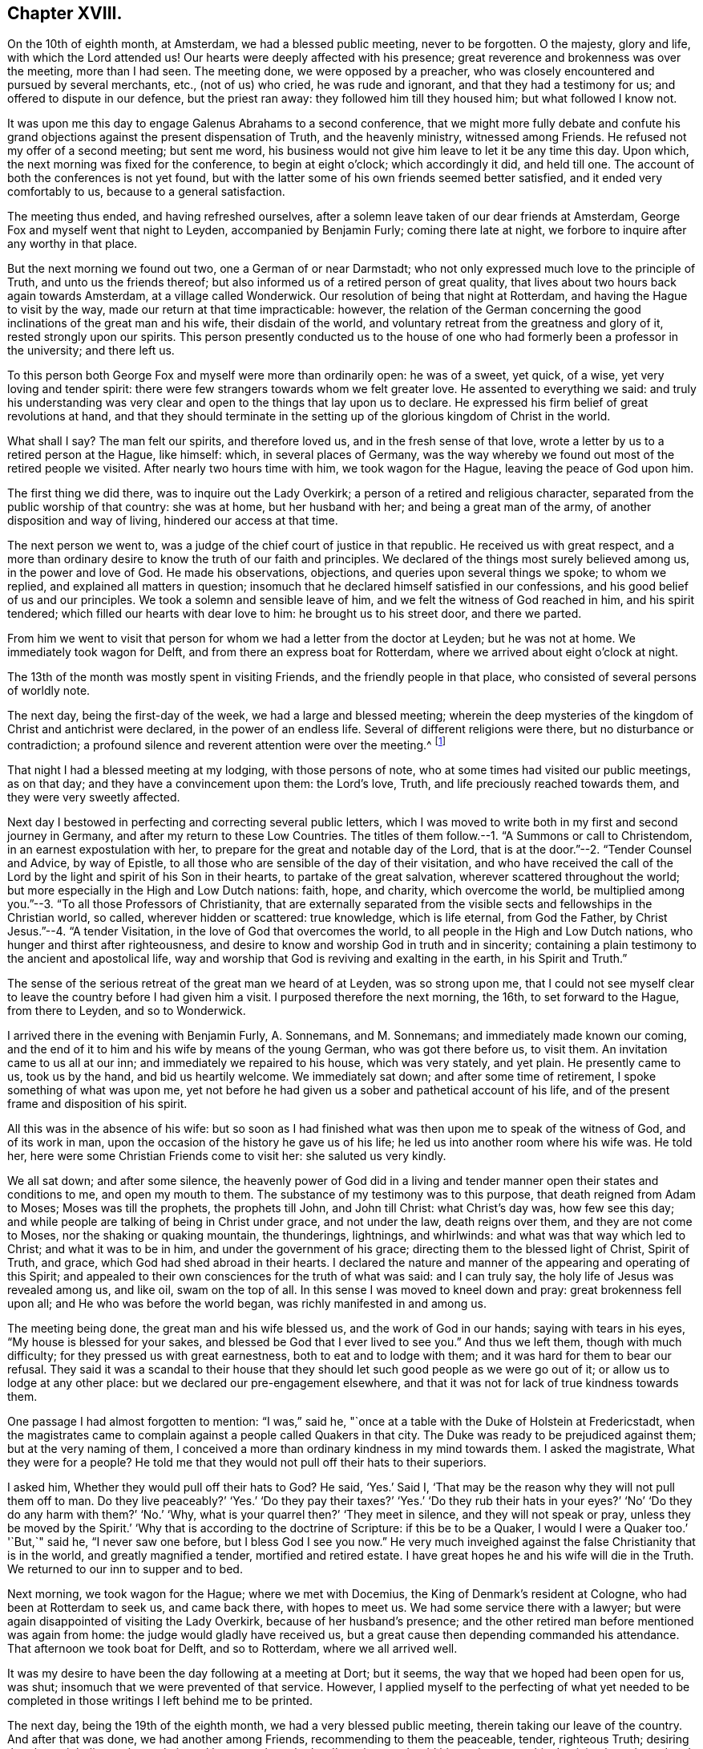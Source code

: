 == Chapter XVIII.

On the 10th of eighth month, at Amsterdam, we had a blessed public meeting,
never to be forgotten.
O the majesty, glory and life, with which the Lord attended us!
Our hearts were deeply affected with his presence;
great reverence and brokenness was over the meeting, more than I had seen.
The meeting done, we were opposed by a preacher,
who was closely encountered and pursued by several merchants, etc., (not of us) who cried,
he was rude and ignorant, and that they had a testimony for us;
and offered to dispute in our defence, but the priest ran away:
they followed him till they housed him; but what followed I know not.

It was upon me this day to engage Galenus Abrahams to a second conference,
that we might more fully debate and confute his grand
objections against the present dispensation of Truth,
and the heavenly ministry, witnessed among Friends.
He refused not my offer of a second meeting; but sent me word,
his business would not give him leave to let it be any time this day.
Upon which, the next morning was fixed for the conference, to begin at eight o`'clock;
which accordingly it did, and held till one.
The account of both the conferences is not yet found,
but with the latter some of his own friends seemed better satisfied,
and it ended very comfortably to us, because to a general satisfaction.

The meeting thus ended, and having refreshed ourselves,
after a solemn leave taken of our dear friends at Amsterdam,
George Fox and myself went that night to Leyden, accompanied by Benjamin Furly;
coming there late at night, we forbore to inquire after any worthy in that place.

But the next morning we found out two, one a German of or near Darmstadt;
who not only expressed much love to the principle of Truth,
and unto us the friends thereof;
but also informed us of a retired person of great quality,
that lives about two hours back again towards Amsterdam, at a village called Wonderwick.
Our resolution of being that night at Rotterdam,
and having the Hague to visit by the way, made our return at that time impracticable:
however,
the relation of the German concerning the good inclinations
of the great man and his wife,
their disdain of the world, and voluntary retreat from the greatness and glory of it,
rested strongly upon our spirits.
This person presently conducted us to the house of
one who had formerly been a professor in the university;
and there left us.

To this person both George Fox and myself were more than ordinarily open:
he was of a sweet, yet quick, of a wise, yet very loving and tender spirit:
there were few strangers towards whom we felt greater love.
He assented to everything we said:
and truly his understanding was very clear and open
to the things that lay upon us to declare.
He expressed his firm belief of great revolutions at hand,
and that they should terminate in the setting up
of the glorious kingdom of Christ in the world.

What shall I say?
The man felt our spirits, and therefore loved us, and in the fresh sense of that love,
wrote a letter by us to a retired person at the Hague, like himself: which,
in several places of Germany,
was the way whereby we found out most of the retired people we visited.
After nearly two hours time with him, we took wagon for the Hague,
leaving the peace of God upon him.

The first thing we did there, was to inquire out the Lady Overkirk;
a person of a retired and religious character,
separated from the public worship of that country: she was at home,
but her husband with her; and being a great man of the army,
of another disposition and way of living, hindered our access at that time.

The next person we went to, was a judge of the chief court of justice in that republic.
He received us with great respect,
and a more than ordinary desire to know the truth of our faith and principles.
We declared of the things most surely believed among us, in the power and love of God.
He made his observations, objections, and queries upon several things we spoke;
to whom we replied, and explained all matters in question;
insomuch that he declared himself satisfied in our confessions,
and his good belief of us and our principles.
We took a solemn and sensible leave of him,
and we felt the witness of God reached in him, and his spirit tendered;
which filled our hearts with dear love to him: he brought us to his street door,
and there we parted.

From him we went to visit that person for whom we had a letter from the doctor at Leyden;
but he was not at home.
We immediately took wagon for Delft, and from there an express boat for Rotterdam,
where we arrived about eight o`'clock at night.

The 13th of the month was mostly spent in visiting Friends,
and the friendly people in that place, who consisted of several persons of worldly note.

The next day, being the first-day of the week, we had a large and blessed meeting;
wherein the deep mysteries of the kingdom of Christ and antichrist were declared,
in the power of an endless life.
Several of different religions were there, but no disturbance or contradiction;
a profound silence and reverent attention were over the meeting.^
footnote:[A person then convinced, (says W. P.)
though the world prevailed, died lately, acknowledging it, and cried out,
"`How happy had I been, if I had then obeyed!`"]

That night I had a blessed meeting at my lodging, with those persons of note,
who at some times had visited our public meetings, as on that day;
and they have a convincement upon them: the Lord`'s love, Truth,
and life preciously reached towards them, and they were very sweetly affected.

Next day I bestowed in perfecting and correcting several public letters,
which I was moved to write both in my first and second journey in Germany,
and after my return to these Low Countries.
The titles of them follow.--1. "`A Summons or call to Christendom,
in an earnest expostulation with her,
to prepare for the great and notable day of the Lord,
that is at the door.`"--2. "`Tender Counsel and Advice, by way of Epistle,
to all those who are sensible of the day of their visitation,
and who have received the call of the Lord by the
light and spirit of his Son in their hearts,
to partake of the great salvation, wherever scattered throughout the world;
but more especially in the High and Low Dutch nations: faith, hope, and charity,
which overcome the world,
be multiplied among you.`"--3. "`To all those Professors of Christianity,
that are externally separated from the visible sects
and fellowships in the Christian world,
so called, wherever hidden or scattered: true knowledge, which is life eternal,
from God the Father, by Christ Jesus.`"--4. "`A tender Visitation,
in the love of God that overcomes the world,
to all people in the High and Low Dutch nations,
who hunger and thirst after righteousness,
and desire to know and worship God in truth and in sincerity;
containing a plain testimony to the ancient and apostolical life,
way and worship that God is reviving and exalting in the earth,
in his Spirit and Truth.`"

The sense of the serious retreat of the great man we heard of at Leyden,
was so strong upon me,
that I could not see myself clear to leave the country before I had given him a visit.
I purposed therefore the next morning, the 16th, to set forward to the Hague,
from there to Leyden, and so to Wonderwick.

I arrived there in the evening with Benjamin Furly, A. Sonnemans, and M. Sonnemans;
and immediately made known our coming,
and the end of it to him and his wife by means of the young German,
who was got there before us, to visit them.
An invitation came to us all at our inn; and immediately we repaired to his house,
which was very stately, and yet plain.
He presently came to us, took us by the hand, and bid us heartily welcome.
We immediately sat down; and after some time of retirement,
I spoke something of what was upon me,
yet not before he had given us a sober and pathetical account of his life,
and of the present frame and disposition of his spirit.

All this was in the absence of his wife:
but so soon as I had finished what was then upon me to speak of the witness of God,
and of its work in man, upon the occasion of the history he gave us of his life;
he led us into another room where his wife was.
He told her, here were some Christian Friends come to visit her:
she saluted us very kindly.

We all sat down; and after some silence,
the heavenly power of God did in a living and tender
manner open their states and conditions to me,
and open my mouth to them.
The substance of my testimony was to this purpose, that death reigned from Adam to Moses;
Moses was till the prophets, the prophets till John, and John till Christ:
what Christ`'s day was, how few see this day;
and while people are talking of being in Christ under grace, and not under the law,
death reigns over them, and they are not come to Moses,
nor the shaking or quaking mountain, the thunderings, lightnings, and whirlwinds:
and what was that way which led to Christ; and what it was to be in him,
and under the government of his grace; directing them to the blessed light of Christ,
Spirit of Truth, and grace, which God had shed abroad in their hearts.
I declared the nature and manner of the appearing and operating of this Spirit;
and appealed to their own consciences for the truth of what was said:
and I can truly say, the holy life of Jesus was revealed among us, and like oil,
swam on the top of all.
In this sense I was moved to kneel down and pray: great brokenness fell upon all;
and He who was before the world began, was richly manifested in and among us.

The meeting being done, the great man and his wife blessed us,
and the work of God in our hands; saying with tears in his eyes,
"`My house is blessed for your sakes, and blessed be God that I ever lived to see you.`"
And thus we left them, though with much difficulty;
for they pressed us with great earnestness, both to eat and to lodge with them;
and it was hard for them to bear our refusal.
They said it was a scandal to their house that they should
let such good people as we were go out of it;
or allow us to lodge at any other place: but we declared our pre-engagement elsewhere,
and that it was not for lack of true kindness towards them.

One passage I had almost forgotten to mention: "`I was,`" said he,
"`once at a table with the Duke of Holstein at Fredericstadt,
when the magistrates came to complain against a people called Quakers in that city.
The Duke was ready to be prejudiced against them; but at the very naming of them,
I conceived a more than ordinary kindness in my mind towards them.
I asked the magistrate, What they were for a people?
He told me that they would not pull off their hats to their superiors.

I asked him, Whether they would pull off their hats to God?
He said, '`Yes.`' Said I, '`That may be the reason why they will not pull them off to man.
Do they live peaceably?`'
'`Yes.`' '`Do they pay their taxes?`'
'`Yes.`' '`Do they rub their hats in your eyes?`' '`No`'
'`Do they do any harm with them?`' '`No.`' '`Why,
what is your quarrel then?`' '`They meet in silence, and they will not speak or pray,
unless they be moved by the Spirit.`' '`Why that is according to the doctrine of Scripture:
if this be to be a Quaker, I would I were a Quaker too.`' '`But,`" said he,
"`I never saw one before, but I bless God I see you now.`"
He very much inveighed against the false Christianity that is in the world,
and greatly magnified a tender, mortified and retired estate.
I have great hopes he and his wife will die in the Truth.
We returned to our inn to supper and to bed.

Next morning, we took wagon for the Hague; where we met with Docemius,
the King of Denmark`'s resident at Cologne, who had been at Rotterdam to seek us,
and came back there, with hopes to meet us.
We had some service there with a lawyer;
but were again disappointed of visiting the Lady Overkirk,
because of her husband`'s presence;
and the other retired man before mentioned was again from home:
the judge would gladly have received us,
but a great cause then depending commanded his attendance.
That afternoon we took boat for Delft, and so to Rotterdam, where we all arrived well.

It was my desire to have been the day following at a meeting at Dort; but it seems,
the way that we hoped had been open for us, was shut;
insomuch that we were prevented of that service.
However,
I applied myself to the perfecting of what yet needed to
be completed in those writings I left behind me to be printed.

The next day, being the 19th of the eighth month, we had a very blessed public meeting,
therein taking our leave of the country.
And after that was done, we had another among Friends,
recommending to them the peaceable, tender, righteous Truth;
desiring that they might live and grow in it, and be a people to the Lord`'s praise;
so should his work prosper, his dominion be enlarged and increased among them.
In the evening, I had also a meeting at my lodging, among the great people of that place,
of which I have before made mention.
And magnified be the name of the Lord, his power did so sweetly visit them,
and effectually reach them, that at their departure, some of them fell upon our necks,
and with tears of love prayed that they might be remembered by us,
and that they might have strength to answer our great travail for them.
We recommended them unto the Lord, and the pure word of his grace in their hearts.

The next day the generality of Friends of that place
met at Simon Johnson`'s house early in the morning;
where we took our leave of one another, in the love and power of the Lord,
feeling his living presence with them that stayed, and with us who went.

Several accompanied us to the Briel; where we arrived about noon.
There accompanied us the King of Denmark`'s resident at Cologne,
who had been with us at those meetings at Rotterdam,
P+++.+++ Hendricks and C. Rocloffs of Amsterdam, and A. Sonnemans, Benjamin Furly,
M+++.+++ S. and S. J. with several others of Rotterdam.
The packet-boat not being come, we were necessitated to lie there that night.

That night it was upon me in the earnest love of God,
to salute the Princess and Countess with a few farewell lines, as follows:

[.embedded-content-document.letter]
--

[.letter-heading]
To the Princess Elizabeth.
Salvation in the cross.
Amen.

[.salutation]
Dear and truly respected friend,

My soul most earnestly desires your temporal and eternal felicity;
which stands in your doing the will of God now on earth, as it is done in heaven.
O dear Princess do it!
Say the word once in truth and righteousness, '`Not my will, but yours be done,
O God!`' Your days are few; and then you must go to judgment;^
footnote:["`She died about four years after,`" adds W. P in a note.]
then an account of your talent, God will require from you.
What improvement have you made?
Let it prove and show its own excellency, that it is of God,
and that it leads all that love it to God.
O that you may be able to give an account with joy!

I could not leave this country, and not testify the resentments I bear in my mind,
of that humble and tender entertainment you gave us at your court:
the Lord Jesus reward you!
And surely he has a blessing in store for you.
Go on: be steadfast, overcome and you shall inherit.
Do not despond; One who is mighty is near you;
a present help in the needful time of trouble.
Let the desire of your soul be to his name, and to the remembrance of him!
Wait upon the Lord, and you shall renew your strength! the youths shall faint,
and the young men shall fail, but they that trust in the Lord shall never be confounded.

I wish you all true and solid felicity, with my whole soul.
The Lord God of heaven and earth have you in his keeping; that you may not lose,
but keep in that Divine sense, which by his eternal Word he has begotten in you.
Receive, dear Princess, my sincere and Christian salutation.
Grace, mercy and peace be multiplied among you all that love the Lord Jesus.

Your business I shall follow with all the diligence and discretion I can,
and by the first opportunity give you an account,
after it shall please the Lord to bring me safe to London.
All my brethren are well,
and present their dear love to you and the rest in your family that love Jesus,
the Light of the world.
You have taught me to forget you are a Princess, and therefore I use this freedom;
and to that of God in you am I manifest; and I know my integrity.
Give, if you please, the salutation of my dear love to Anna Maria de Homes,
with the enclosed.
Dear Princess, do not hinder, but help her.
That may be required of her, which, considering your circumstances,
may not yet be required of you.
Let her stand free, and her freedom will make the passage easier unto you.
Accept what I say, I entreat you, in that pure and heavenly love and respect,
in which I write so plainly to you.
Farewell, my dear friend, and the Lord be with you!

I am, more than I can say, your great lover and respectful friend,

[.signed-section-signature]
William Penn.

[.postscript]
====

P+++.+++ S. I refer you to the enclosed for passages.
We visited Giftall and Hooftman, and they us.
They were at one or two of the meetings at Amsterdam.
_Vale in aternum!_

====

--

[.embedded-content-document.letter]
--

[.letter-heading]
For Anna Maria de Homes, styled Countess of Homes. Jesus be with your spirit.
Amen.

Beloved,
and much esteemed for the sake of that love which
is raised in your heart to the eternal Truth of God;
the increase of which I earnestly desire; that you may be more than a conqueror,
through the powerful workings of that Divine love in your soul,
which casts out all false fear and overcomes the world.
In this eternal love, it is that I love you, and would be loved of you:
blessed are they that hold their fellowship in it.
It is pure, harmless, patient, fervent and constant: in fine, it comes from God,
and leads all that receive it to God.
Indeed, it is God; and they that live in love, live in God.
If we keep and abide in him who has visited us,
we shall always feel this love as a fountain; and wonderful are the effects of it.
It can lay down its life for its friend!
It will break through all difficulty and has power to conquer death and the grave.
This transcends the friendship of the world,
and the vain-glorious honour of the courts of this world.
This kindness is inviolable: our purest faith works by this love.
O the tenderness of that soul in which this love lives and has
place! the humility and compassion that always keep it company!

And who can lively enough describe the lovely image it gives,
the attracting and engaging conversation it has?
But it is discerned and greatly valued by the children of love, who are born of it,
which all the children of light are.
What shall I say?
It is the great command, and it keeps all the commands; love, pure and undefiled,
fulfills the law and Gospel too:
blessed are they that feel any of this love shed abroad in their hearts.

With this love, it is that God has loved us; and by the power of this love,
Christ Jesus has died for us.
Yes, it is this love that quickens us to Jesus,
that inflames our souls with pure and ardent love to him, and zeal for him: yes,
it is this holy love that +++[+++engages to]
forsake father and mother, sister and brother, husband, wife and children,
house and land, liberty and life for the sake of Jesus;
that leaves the dead to bury the dead,
and follows Jesus in the narrow way of regeneration;
that can trust him in the winds and in the earthquakes, in the fire and in the waters,
yes, when the floods come in even unto the soul, this desponds not, neither murmurs.

And as it cannot despair, so it never presumes; yes, it can triumphantly say,
What shall be able to separate me from the love of God that is in Christ Jesus?
Shall principalities or powers, things present or things to come, shall life or death?
O no, neither time nor mortality!

My dear friend, let this noble plant of paradise grow in your heart.
Wait upon the Lord, that he would water it, and shine upon it, and make a hedge about it;
that your whole heart may be replenished with the heavenly increase and fruits of it.
O! that you may grow in your inner man, in wisdom, strength and a pure understanding;
in favour with God, and with all people that are in the same nature and image:
for the world only loves its own.

I hoped not to have been so quick upon my last long letter;
but God`'s pure love which has redeemed me from the earth,
and the earthly nature and spirit,
moved fervently upon my spirit to visit you once more before I leave this land.
I deferred it to this extremity; and being not clear to go hence,
I send you my Christian salutation, in this pure love, that many waters cannot quench,
distance cannot make it forget, nor can time wear it out.
My soul reverently bows before the God and Father of our Lord Jesus Christ,
that it would please him to preserve you.
Fear him, and you need not fear;
for the angel of the Lord encamps about those that trust in his name.
The angel of his eternal presence guard you,
that none of the enemies of your soul`'s peace may ever prevail against you!
Perseverance and victory be your portion in this world,
and a crown of endless glory be your reward in that which is to come.
Amen!

Since my last (being the next day after the date thereof)
we had a meeting with Galenus Abrahams and his company:
the success you may perhaps see suddenly in print;
and therefore I shall defer the narrative: only in general, our dear Lord,
our staff and strength, was with us, and Truth reigned over all.

That night we went to Leyden, where we visited some retired persons.
From there, next day, to the Hague, where also we had a little meeting.
O the lust and pride of that place You earnest into my mind as I walked in the streets;
and I said in myself, '`Well, she has chosen the better part.`' Be faithful,
and the Lord will give you an eternal recompense "`From there we came to Rotterdam,
where the Lord has given us several heavenly opportunities in private and public.
We are now come to the Briel, and wait our passage.
The Lord Jesus be with you that stay, and with us that go,
that in Him we may live and abide forever!

Salute me to my French friend; bid her be constant.
I wish your servants`' felicity; but yours as my own: God Almighty overshadow you,
hide you under his pavilion, be your shield, rock and sanctuary forever.
Farewell, farewell

[.signed-section-closing]
Your friend and the Lord`'s servant,

[.signed-section-signature]
William Penn.

[.signed-section-context-close]
Briel, 20th, (30th,) Eighth month, 1677.

--

Next morning, the 21st, the packet-boat arrived; and about ten o`'clock we went on board,
having first taken our solemn leave of those Friends that accompanied us there.
We immediately set sail with a great number of passengers:
but by reason of contrary and tempestuous weather,
we arrived not at Harwich till the 24th about the sixth hour.
From where, next morning,
I wrote this following salutation and account to the Friends
of Holland and Germany to return with the boat.

[.embedded-content-document.epistle]
--

My soul magnifies the Lord, and my spirit rejoices in God my Saviour,
who has rebuked the winds and the seas,
and made us to drink of his salvation upon the great deeps.
Yes, we could not but praise him in the tempest; for all things are full of his majesty.
Blessed is the eye that sees, and the heart that depends upon him at all times!
There is not another God; he is the Lord alone, whom the holy ancients trusted in,
and were not confounded.
What shall my soul render unto the Lord?
We are full of his mercy; he has made us witnesses of his care.
We can say in righteousness, they are blessed whose God is the Lord,
and that serve all the day long no other master than our God.

Friends, this is an endeared salutation to you all in High and Low Dutchland,
in the deep and fresh sense of the Lord`'s preserving power.
O! that you may abide in that sense of him, which he has begotten in you,
and in the reverent knowledge of him,
according to the manifestation which you have received of him,
in the light of his dear Son; that you may be faithful and fervent for the Lord;
that his glorious life and power may break through you; and these lands,
long dry and barren as the wilderness, may spring and blossom as the rose.
For what have we to do here, but to exalt him who has visited and loved us, yes,
saved us in great measure?
Ah, he is worthy! my spirit reverences him, my heart and soul do bow before him:
eternal blessings dwell forever with him.

Dear friends, my love flows to you as a fountain.
God, even my God and your God, has made you dear to me; yes,
dearer than all natural kindred.
You are flesh of my flesh indeed.
Nor sea nor land, nor time nor place can ever separate our joy, divide our communion,
or wipe out the remembrance that I have of you.
Yes, the living remembrance, which my God often gives me of you, in the life of his Son,
abides; which breaks my heart to pieces: and I can say,
I left much of my heart behind me;
and the Lord alone could have outwardly separated me so soon from you.
This love is stronger than death, more excellent than the love of women;
for it endures forever: this privilege have all the saints.
Jesus, the Light of the world, who saves from the world, be with you.
Amen.

We got well last night at about seven o`'clock to Harwich,
being three days and two nights at sea:
most part of the time there was a great storm of wind, and rain, and hail;
the weather was against us, and the vessel so leaky, that two pumps went night and day,
or we had perished.
It is believed, that they pumped twice more water out than the vessel could contain;
but our peace was as a river, and our joy full.
The seas had like to have washed some of the seamen overboard,
but the great God preserved all well.
Frights were among the people, and despondencies in some;
but the Lord wrought deliverance for all.
We were mightily thronged, which made it the more troublesome.

But it is observable, that though the Lord so wonderfully delivered us,
yet some vain people soon forgot it,
and returned quickly to their wanton talk and conversation,
not abiding in the sense of that hand which delivered them:
nor can any do it as they should,
but those who are turned to his appearance in their hearts;
who know him to be a God nigh at hand; which,
O may it be your experience and portion forever!

And the Lord be with you, and refresh and sustain you;
and in all your temptations never leave you, nor forsake you; that conquerors you may be,
and in the end of days and times,
stand in your lot among the spirits of the just made perfect.
Amen, amen.

[.signed-section-closing]
Yours in that which is eternal!

[.signed-section-signature]
William Penn.

[.postscript]
====

P+++.+++ S. Let this be sent to Friends in High and Low Dutchland.

====

[.signed-section-context-close]
Harwich, 24th of the Eighth month, 1677.

--

At Harwich, I left dear George Fox and Gertrude Diricks and her children,
who came over with us, to follow me in a coach:
but having a desire to be that day at Colchester meeting, I went early away on horseback,
George Keith accompanying me.
We got to the meeting, and were well refreshed in Friends.

That evening we had a mighty meeting at J. Furly`'s house, where we lay;
many of the town being there, who would not come to a public meeting.
And indeed the Lord`'s Divine power and presence were in the assembly.

Next day the 26th, we had a great meeting at a marriage,
where we had good service for the Lord.
That afternoon about four o`'clock we took horse for London; George Fox and the others,
through the miscarriage of a letter about the coach, not being come to Colchester.
That night we lay at I. Ravens, eight miles on our way.
There we met Giles Barnardiston and William Bennet; with whom,
and some other Friends thereabout, we were comforted in the life and power of the Lord.

The day following, we took our journey for London,
and came there in good time that evening; where I found all things relating to Friends,
in a good condition: blessed be the name of the Lord.
I stayed about a week in town; both to visit Friends at meetings,
and to be serviceable in the more general affairs of the Truth.

The fifth-day of the next week I went to Worminghurst, my house in Sussex,
where I found my dear wife, child and family all well:
blessed be the name of the Lord God of all the families of the earth.
I had that evening a sweet meeting among them;
in which God`'s blessed power made us truly glad together; and I can say,
truly blessed are they who cheerfully give up to serve the Lord:
great shall be the increase and growth of their treasure, which shall never end.

To him that was, and is, and is to come; the eternal, holy, blessed, righteous, powerful,
and faithful One, be glory, honour and praises, dominion and a kingdom, forever and ever!
Amen.

[.signed-section-signature]
William Penn.

[.asterism]
'''

At London, the following letter from the Princess Elizabeth came to hand.

[.embedded-content-document.letter]
--

[.signed-section-context-open]
Herford, the 29th of October, 1677.

[.salutation]
Dear friend,

Your tender care of my eternal wellbeing does oblige me much,
and I will weigh every article of your counsel to follow as much as lies in me;
but God`'s grace must be assistant; as you say yourself,
He accepts nothing that does not come from him.
If I had made me bare of all worldly goods, and left undone what he requires most,
(I mean,
to do all in and by his Son,) I shall be in no better condition than this present.
Let me feel him first governing in my heart, then do what he requires of me;
but I am not able to teach others, being not taught of God myself.

Remember my love to George Fox, Benjamin Furly, George Keith, and dear Gertrude.^
footnote:[This was Gertrude Diricks, who had visited the Princess.
She afterwards came to live in England, and was married to Stephen Crisp.]
If you write no worse than your postscript, I can make a shift to read it.
Do not think I go from what I spoke to you the last evening;
I only stay to do it in a way that is answerable before God and man.
I can say no more now, but recommend to your prayers,

[.signed-section-closing]
Your true friend,

[.signed-section-signature]
Elizabeth.

[.postscript]
====

P+++.+++ S. I almost forgot to tell you that my sister writes me word,
she had been glad you had taken your journey by Osnaburg to return to Amsterdam.
There is also a drossard of Limburg near this place,
(to whom I gave an exemplar of Robert Barclay`'s [.book-title]#Apology,#)
very desirous to speak with some of the Friends.

====

--

Another letter was received some time after,
in answer to one which he had written to her while in Holland--being as follows.

[.embedded-content-document.letter]
--

[.signed-section-context-open]
This 17th of November, 1677.

Dear friend, I have received a letter from you,
that seems to have been written at your passage into England,
which I wish may be prosperous, without date, but not without virtue to spur me on,
to do and suffer the will of our God.
I can say in sincerity and truth, '`Your will be done,
O God!`' because I wish it heartily; but I cannot speak in righteousness,
until I possess that righteousness which is acceptable unto him.
My house and my heart shall be always open to those that love him.
Gichtel has been well satisfied with the conferences between you.
As for my business, it will go as the Lord pleases, and remain in him,

[.signed-section-closing]
Your affectionate friend,

[.signed-section-signature]
Elizabeth.

--

The following short Epistle, written to Friends in Germany etc.,
who were under severe persecution,
is a beautiful specimen of the Christian sympathy of our author,
and the religious consolation which he was capable of imparting:

[.embedded-content-document.epistle]
--

[.letter-heading]
To all suffering Friends in Holland or Germany,
particularly in Fredericstadt and in or near Dantzic.

[.signed-section-context-open]
Rickmansworth, 1st of Seventh month, 1673.

[.salutation]
My dear friends,

In God`'s everlasting Truth, and that heavenly power, strength,
and dominion that stand therein, does my soul very dearly salute you all,
who have tasted of the invisible and heavenly life,
that is made known unto those who have been begotten
into the living way of light and righteousness.
Oh! pleasant are the outgoings of the Lord to and in his children,
whose minds are truly stayed upon him,
and are freely resigned up to his all-wise disposal;--such
shall abound in the joy of God`'s salvation,
even in sufferings, persecutions, tribulations, yes, deaths,
and every peril that may attend your most holy faith.
Therefore, hold up your heads, and be comforted,
little flock! your Shepherd will not fly, though the wolf come.
Know your Shepherd, and dwell with him,
and he will bring you into sweet and green pastures, in the midst of your enemies.
Consult not with flesh and blood, to know what may be the cause of your trials,
how you may shun them, or which way you may keep mammon and a good conscience too;
but eye the Lord, without whose providence a sparrow falls not to the ground.
No new or strange thing can happen unto you: dwell in the faith that works by love,
and that will cast out all fear which begets any staggering from your holy testimony.
Remember that many eyes are upon you,
and as you acquit yourselves in this exercise that
may quickly be allowed to come upon you,
so will God`'s Truth be well or illy spoken of;
for people will measure your most holy way by you.
The way they see not, you they will behold; what do you know,
but the Lord is now preparing and brightening you for further service,
both where you live, and in other places.
In the light of Jesus, the just man`'s path, live and walk,
that to the end you may endure; so shall you glorify God,
answer their labours who have travailed among you,
and obtain unto yourselves eternal salvation.
So dear hearts! be still, quiet, and given up in life and death.
God`'s great work is going on: he comes upon the world in a storm,
and sometimes to his children, that they may be the more weaned from the world,
that people may be the more stirred up to mind them,
and that Truth may be more effectually manifested through their self-denial, patience,
and resolution.
Stand then, be valiant, and keep your minds to the invisible life,
which is felt in the light; and then I am persuaded, neither principalities, nor powers,
nor life, nor death, nor any other thing,
shall be able to separate you from the love of God,
that has been and daily is revealed to you in Christ Jesus, the Lamb of God,
and Light of the world.

The God of all peace keep your minds and spirits in perfect peace,
amidst the greatest trials and disquiets from without,
that you may finish your testimonies with us, to His eternal praise who has called us,
who is over every name worthy, even God, blessed forever.
Amen, amen!

Your fellow-feeling brother in the unchangeable Truth,

[.signed-section-signature]
William Penn.

[.postscript]
====

P+++.+++ S. Truth greatly prevails in these islands,
and grows daily famous over the heads of its peevish opposers: and Friends,
who have heard lately of you, travail and sympathize with you; you are not alone,
and He that is in you, is greater than he that is in the world.
Farewell.

====

--

The subjoined extracts from a letter written in 1676
to the Princess Elizabeth and the Countess of Homes,
are deemed worthy of insertion:

[.embedded-content-document.letter]
--

Jesus be with your spirits, the immaculate Lamb of God, and glorious Light of the world!
His pure Spirit redeem you from the evil and ignorance that are in it,
and replenish you with his everlasting righteousness,
whose end is peace and assurance forevermore!

Noble of this world, but more noble for your inquiry after the Truth and love to it,
the fame whereof has sounded to the ears of some of us in this island,
whom God has made both his certain witnesses and messengers,
through many and great tribulations: heavenly praises to his holy and powerful name,
who lives and reigns over all principalities, and powers, and thrones,
and dominions forever!

I have had you, worthy women! often in my remembrance,
with that honour which is not of this world;
even when my soul has been in its purest retirements, not only from all visibles,
but from their very ideas in the mind, and every other imagination;
resting with the Lord in his own sabbath, which is the true silence of all flesh indeed,
which profits above the formal Christian`'s bodily exercise.
And in these heavenly sequestrations of soul,
and true resignation unto the divine will of my Father,
have I taken a most clear prospect of you,
and every circumstance that may be fit for me to know: your education, your quality,
your dignity, the envy of the clergy, the fury of the rabble,
and the strength and power of temptation, arising from all these considerations,
if possible to smother your blessed beginnings; and as so many bands of soldiers,
employed and commissioned of their great prince of darkness,
to watch and to hinder Jesus from rising in you.
In a weighty sense of all which, my heart opens itself unto you in God`'s counsel,
after this manner.

Be faithful to what you know,
and obedient to that which God by the light of his Son makes manifest in your consciences.
Consult not away the pure and gentle strivings of the Holy Spirit;
drown not his still voice with the crowd of careful thoughts, and vain contrivances:
break not the bruised reed, neither quench the smoking flax in yourselves.
If you truly love Jesus, hear him: and since it has pleased God in some measure,
as with Paul, to reveal his blessed Son in you, consult not with flesh and blood,
which are below the heavenly things; for that inherits not the kingdom of God:
but with sincere Mary, from a deep sense of the beauty, virtue,
and excellency of that life, that is hid with Christ in God, wait out of all cumber,
free from that running, willing, sacrificing spirit that is in the world,
in the pure obedience, humiliation, godly death or silence, at the feet of Jesus,
choosing the better part, which shall never be taken from you:
and Jesus will be with you, he will shed his peace abroad in the midst of you,
even that which flows from the crystal streams of life,
that arise from under the throne of God.

--

After describing the sad declension and apostacy from the
life and power of the religion of the primitive believers,
which had come upon professing Christendom,
and the unfaithfulness and worldly compliances, he proceeds thus;

[.embedded-content-document.letter]
--

And though the Lord has not left himself without witnesses in any age;
yet they were so few, and most of them, though accepted according to their day and work,
so short as to the main work, that a remnant can say,
When the Lord first opened the eyes of their understanding,
the world lay in a great heap of wickedness, vanity and confusion;
all following the desires of their own hearts, to gratify the lusts of the same,
living vainly and wantonly upon the earth; yes,
the whole earth looked like one great wilderness, full of briars and thorns,
birds and beasts of prey.

And when God poured out of the Spirit of judgment and of burning upon us,
not only making us sensible of his holy terrors in and for ourselves,
but of that day of fiery trial he would overtake the world with;
our faces gathered paleness, and our knees smote together, our hearts fainted,
our lips quivered, and our bodies trembled;
and all that we might rest in the day of trouble. Hab. 3:16.

But while we were under the lightning and thunders, and great earthquakes, wars,
and rumours of wars, such as had not been since the foundation of the world,
as to us--for the sun became darkened, and the moon was turned into blood,
and none of the stars of the night appeared,--while our agonies took strong hold upon us,
and we were in the extremity of our pains; O! the gazing-stock that we were made to all,
yes, spectacles to angels and to men.
Some said, we were bewitched; others that we were strongly possessed of the devil;
all astonished: parents beating and disowning their children;
children insulting over their parents; masters evilly entreating their servants:
servants abusing their masters: the husband using violence to the wife:
the wife becoming strange and unnatural to her own husband; and all most cruelly vexed,
abused, and tormented by the magistrates,
through the wicked and unwearied instigations of the priests of all sorts, by jails,
dungeons, whippings, stocks, pillories, plunders, etc.
O the calamity! the bitter distress of that day! and though we were but few in that day,
and very low, poor, and even despicable in our own eyes;
yet were we exceedingly strong and valiant in the Lord Jehovah, our everlasting strength.
For our inward man was daily renewed, and we greatly loved one another:
but never till now, did we truly know who Christ was, either in conception, birth,
reproaches, sufferings, death, resurrection, or ascension;
a mystery to the whole Christian world at this day,
who are not turned to his light in their own consciences.

And as in the holy watch we kept,
not being staggered by the reproaches of the men of this world,
but with Moses choosing them, rather than the treasures and pleasures of Egypt,
where our dear Lord lay crucified; we exceedingly grew in the grace and favour of God,
and we were very tender, by any wandering thought, much more by any evil act,
to grieve his holy Spirit of righteousness in ourselves, whom we desired should reign;
being overcome with joy, that He brought life with him to our immortal souls.
And after we had stayed at Jerusalem, the city of our God and King,
to receive his instructions, commission, and authority, abroad we went,
upon the pourings out of his Spirit.
And we went in the name and power of our God,
to declare of his judgments and to tell of his terrible day, to call all to repentance,
and to prepare to meet the Lord, to make ready the way of our God;
who was coming to lay judgment to the line, and righteousness to the plummet, to examine,
sift, and winnow the sons and daughters of men, to judge in righteousness;
who will not be deceived by vain shows of religion:
for he is a jealous God of his honour and his glory will he give to no man,
neither will he acquit the guilty, nor punish the innocent.

But after this breaking forth and publishing of our message to the world,
especially to professors; the Scribes and Pharisees took the alarm, finding their call,
qualification and credit, and which is most of all in their eye, their maintenance,
brought into question, and their whole kingdom shaking;
man-made ministry being proved insufficient; forced maintenance anti-christian;
and that no man could know, much less preach,
Divine things without Divine revelations and inspirements;
and that no man was a true Christian, much less a true minister,
who was not born of water and the Spirit, the fire and Holy Spirit.
They raged greatly, dispatched their Sauls to Damascus, to the rulers of the nation,
crying, '`Help, help, or religion is lost, and the kingdom of Christ will go down;
behold great deceivers and seducers, and false prophets, and anti-christs are risen,
as was prophesied should come in the last days: now they are come, bestir yourselves,
make laws, catch them, whip them, imprison them, banish and burn them.`'

And truly, they lay in wait for blood, and several of us were tried for our lives,
for blasphemers, haled out of their synagogues for our pure testimony`'s sake,
some crying, '`Knock the rogues down;`' '`They are witches,`' said others;
'`Devils,`' said others; '`We have a law, and by our law they ought to die.`'

They were never without false evidence to produce,
as well as that we were frequently made offenders for our true and savoury words,
whether in reproof or exhortation uttered, with our lives in our hands,
in obedience to the heavenly vision.
No justice, no mercy: if we escaped the multitude, the magistrate had the stocking,
imprisoning or whipping of us; if we escaped the magistrate, the multitude,
at the instigation of the priest,
fell like so many greedy wolves or hungry tigers upon us,
beating and kicking and dragging us, till some part of our flesh has been like a jelly,
often breaking our heads and bones;
and some they have murdered by the like barbarous usage:
we not daring all this while to fly the place, or return them one railing accusation;
committing our cause to God alone, to plead our innocency; having no helper in the earth.

Nor were these things all our sufferings, or the depths of our tribulation.
By no means; for the sharpest of our trials were from men of a religious profession,
whose hearts contrived mischief,
and their tongues and pens uttered it with all manner of slander and contradiction;
insomuch that when we were not in the hands of the magistrates or multitude;
we were almost perpetually employed in disputations and conferences,
personally or by writing.
On which occasion, the world loving its own, we had great difficulty and wrong;
such perversions of our words and sayings, such flouts and jeers,
such interruptions and noises, as would have been abhorred of sober heathens.

However, we bore it all through the holy patience of Jesus;
and in the end of these encounters with Ephesian-like beasts,
we rarely missed of gaining some to the faith.
And finding at long run, that they could neither wrangle, slander,
nor persecute us out of that testimony we had borne for the living God,
and perceiving that the multitude began to flag,
and would no longer be the instruments of their cruelty,
taking notice of our great increase, notwithstanding all these oppositions;
as also seeing that some of their own kindred and acquaintance were converted,
whom they always confessed to be more religiously addicted than themselves,
and that this change augmented both their virtue and their tender love to their kindred;
many gave over this way of proceeding, and some moderate respite we had for a time.
But persecution came by fits; that is,
as at any time the clergy has prevailed with the civil magistrate: and because most,
if not all other ways of non-conformity hid for self-preservation;
and that we cannot desert our standard or testimony,
(since it were to be accessory to the prevalence of darkness,)
therefore has suffering been our lot above all other non-conformists;
as our nation can witness.

But blessed be the name of the everlasting God, he has been as a pillar of fire by night,
and a pillar of cloud by day, and a rock in a weary land,
and a pure spring by the wayside;
and has sustained us by the invisible cordials of his own love, life, peace and joy;
and in the ark of his eternal testament preserved us;
making good to us what he promised of old, That the old lions should be hungry,
and the young lions lack their food, and the youth should faint;
but they that waited upon the Lord, and trusted in their God,
should renew their strength: and no good thing would be withheld from them;
they should run and not be weary; they should walk and not faint.
Yes, he often compassed us about with many and precious promises,
and great was our resolution for the Lord; that with Habakkuk we could say,
'`Though the fig-tree shall not blossom, neither shall fruit be in the vines,
the labour of the olive shall fail, and the fields shall yield no food;
the flock shall be cut off from the fold, and there shall be no herd in the stalls;
yet we will rejoice in the Lord, we will joy in the God of our salvation:
the Lord God is our strength, and he will make our feet like hinds`' feet,
and he will make us to walk upon the high places;`'
and this has he done many a time to our astonishment.
For he has given us power from on high to bind kings in chains,
and nobles in fetters of iron, to tread upon the necks of our enemies,
and to possess the gates of them that once hated us.
I could write a volume of the judgments and mercies and faithfulness of the Lord;
who has kept us, increased us, confirmed us, protected us,
and comforted us to this very day: for which thousands are the souls and spirits,
that day and night in white linen, the raiment of the first resurrection,
bow and reverence, honour and praise, glorify and exalt him, that sits upon the throne,
and the Lamb who is worthy forever "`But much of that wonderment,
suffering and reproach is over; the rigour of our enemies abated;
and the blessed Light and Truth in the conscience becomes valuable in the esteem of many,
and the sincere followers of it are greatly respected;
and that by persons of very great quality.
And though the laws, oaths,
and other customs of our country restrain men of
authority from entirely falling in with us,
or conferring any secular employments upon us;
yet have they with great importunity sought to us in their own personal and family concerns,
and reposed all trust and confidence in us.
And blessed be the Lord, who has kept us in the way of integrity,
and has so marvellously turned the hearts of the great ones in the earth,
insomuch that we can say, when those who would be thought as the heavens,
have sought our destruction, '`the earth,`' mere worldly great men,
have often helped '`the woman,`' and saved us from
the raging envy of the Scribes and Pharisees:
blessed be the name of the Lord our God!
Who is a God like unto him?

And furthermore, this we know:
now that God has made this passage in the land of our nativity;
and cast his firm anchor of hope in the souls of many thousands in this island,
he will break in upon the nations about us;
and all these distresses that now are in Europe are to prepare the way of the Lord.
God will thin the people: he will pinch, pine and wither countries;
and Europe shall run into confusion more and more: and when their distress is complete,
then shall they cry early and earnestly after the Lord.
And welcome, O beauteous, shall the feet of them be,
that bring glad tidings to the weary and the distressed;
and when Europe is brought so low as to see there is no helper in the earth,
then shall heaven be in request; and to heaven shall her inhabitants look;
and from there shall he come into their hungry souls, whom they have looked for.

And this is the word of the Lord that lives in my soul to you:
the Lord whom you look for, shall suddenly come to his temple, even your hearts.
O prepare, prepare! make ready; watch unto his appearing in you,
to make you a fit habitation for his holiness to dwell in.
Let him have your whole hearts; let the mangers be for the beasts,
and not for the Babe of glory, whose very birth brings glory to God on high,
peace on earth, and goodwill towards men.
Yet sorrow goes before, and will gird all nations; for in that day,
when they shall see Him whom they have pierced, all kindreds,
tribes and families shall mourn, as one would sorrow for his first-born,
and be in bitterness as for an only child--and with such shall it be well;
for to them will it be not only a day of visitation, but redemption.

But woe unto the idol shepherds in that day, who have fed themselves and not the flock;
who have run, and God never sent them; and cried,
'`Thus says the Lord,`' and God never spoke to them; and who have preyed upon the flock,
and prepared war against those that in conscience could not put into their mouths;
that have been the great emissaries of the false prophet;
and to all that commit sin with greediness, and will have none of the Lord,
nor of the knowledge of his ways.

'`Behold I stand at the door and knock,`' says the Lord God, I am ready to be revealed.
It shall not be said, the fathers have eaten sour grapes,
and the children`'s teeth are set on edge: but thus says the Lord,
Every soul shall bear his own burden, and for the iniquity that he has done,
shall he die; unless he die to sin by unfeigned repentance; for my swift Witness,
who is faithful and true, is arising, and by him will I plead with all flesh.

Wherefore, woe to all the inhabitants of the earth,
who have cast my law behind their back, and grieved my holy Spirit;
have taken counsel and not of me, and have forgotten me days without number;
that have lived wantonly upon the earth, and consumed their days in pleasures;
have multiplied sacrifices unto me, but have not hearkened unto my word;
that serve me with their lips, while their hearts are far from me;
that offer unto me incense, and yet oppress the Holy One of Israel with their iniquities:
my soul loathes your assemblies, and your sacrifices are an abomination unto me.
O, repent!
Repent! why will you die?
Turn unto me that I may give you life: obey the light of my Son in your hearts,
and you shall yet live before me.

And all you that separate yourselves from the multitude,
in whom my Spirit has been stirring, but have quenched it with your own stirrings,
and have made a fire of the sticks that you have gathered;
and that compass yourselves about in the sparks of the fire that you have kindled,
which is not the fire that comes from heaven; behold, '`This shall you have at my hand;
you shall all lie down in sorrow.`' "`Wherefore, hear and live;
my sacrifice is in my own Spirit; whose motions you must wait for,
in the silence of all flesh; and give up yourself in obedience unto the same,
and I will touch your heart with a coal from my own holy altar;
and a living sacrifice shall you offer unto me on my sabbath-day,
in which you shall rest from your own works, and therein shall my soul be delighted,
and you shall rejoice before me: for with me, the Lord, is everlasting wisdom,
strength and refreshment.

This is the ancient way of the Lord; this is the path of our God.
To you I write, worthy and great women, that you may walk in it, and be of that number,
who at this day, wherein one cries, '`Lo here,`' another,
'`Lo there,`' may lay hold on the skirt of the true Jew,
the spiritual circumcision, revealing himself, it may be,
but as a day of small things at first in your souls; that you may see Him,
the only Rock to build upon, that your peace may be great in the Lord,
when troubles are round about you.
For by this shall the begotten of God be known,
and eminently discovered in the days of universal calamity; tranquillity, patience,
faith and perseverance, shall conspicuously shine in their very countenances.

--

[.asterism]
'''

[.embedded-content-document]
--

[.blurb]
=== A summons or call to Christendom, in an earnest expostulation with her, to prepare for the great and notable day of the Lord, that is at the door.

Awake, O Christendom!
Awake, and come to judgment,
for the great and notable day of the Lord is drawing quickly upon you:
prepare to meet him, you and your children,
for the hour of his judgment hastens upon you; in which all your works shall be tried,
and that by fire.
For the day of the Lord shall burn as an oven, and all the proud,
and all that do wickedly, shall be as stubble.
Yes, by fire and by sword will the Lord God Almighty plead with all flesh;
with all fleshly worshippers and workers, who live after the flesh,
to fulfill the lusts thereof: and with the spirit of judgment, and the spirit of burning,
that is,
with spiritual judgment and burning will he visit all ranks and religions upon the earth:
yes, his holy terrors shall take hold of the rebellious,
and anguish and distress shall fill the souls of the guilty.
The faces of nations shall gather paleness, and their knees smite together,
because of the anger of God, that is kindling against them, and his fierce wrath,
that is revealing from heaven against all the ungodly;
but more especially against the children of the mystery of iniquity:
it is in this day that the kindreds of the earth shall mourn with a great lamentation.

O Christendom! you have long sat as a queen that should never know sorrow;
great have been your pretences, and large your profession of God, Christ,
Spirit and Scriptures; come,
let me expostulate with you and your children in the fear and presence of Him,
who shall bring every word and work to judgment.
God is pure, and the pure in heart only see him.
Are you pure?
Do you see him?
God is a Spirit, and none can worship him aright, but such as come to his Spirit,
and obey it: do you so?
Christ is the gift of God; have you received him into your hearts?
Does he rule there?
Then have you eternal life abiding in you: if not, you are not true Christians.
The Spirit of Truth leads into all truth,
and the children of God are born of it and led by it.
But are you led into all the holy way of Truth, born of this eternal Spirit?
Then you follow not the Spirit of this world, nor do your own wills, but the will of God.
You profess the holy Scriptures; but what do you witness and experience?
What interest have you in them?
Can you set to your seal they are true, by the work of the same spirit in you,
that gave them forth in the holy ancients?
What are David`'s roarings and praises to you, who live in the lusts of this world?
What are Paul`'s and Peter`'s experiences to you, who walk after the flesh`'?

O you, who are called Christians, give ear a little unto me,
for I am pressed in spirit to write to you: read with patience and consider my words;
for behold, what I have to say unto you, concerns your eternal good.

God has so loved the world, that he has sent his only begotten Son into the world,
that those who believe in him, should have eternal life.
And this Son is Christ Jesus, "`the true Light,
that enlightens every one coming into the world;`" and they that abide not in him,
the Light, dwell in darkness, in sin, and are under the region and shadow of death, yes,
dead in sin, and see not their own states,
neither perceive the sad condition of their own souls.
They are blind to the things of God`'s kingdom,
and insensible of true and spiritual life and motion, what it is to live to God;
and in that state are alienated from God, without true judgment and living knowledge,
and under the curse.
For in Jesus Christ, the Light of the world,
are hid all the treasures of wisdom and knowledge, redemption and glory;
they are hid from the worldly Christian,
from all who are captivated by the spirit and lusts of the world.
And whoever would see them,
(for therein consist the things that belong to their
eternal peace,) must come to Christ Jesus,
the true Light in their consciences, bring their deeds to him, love him and obey him;
whom God has ordained "`a light to lighten the Gentiles,
and for his salvation to the ends of the earth.`"
Light and salvation are joined together; and none can come to salvation,
but as they come first to the light, and submit to the manifestation of it,
which leads to salvation.
For the nations of them that are saved, shall walk in the light of the Lamb, Christ Jesus.
Light and sanctification are also joined together.
If we walk in the light, as God is in the light,
the blood of Jesus Christ his Son shall cleanse us from all sin.
And light and life eternal are joined together; for in the Word,
that was with God in the beginning, and was God, by whom all things were made,
that were made, was life, and that life is the light of men.
And this is the testimony of Jesus, "`I am the light of the world; he that follows me,
shall not abide in darkness, but have the light of life.`"
Yes, it is eternal life to believe in him, in Christ the Light, to receive, embrace,
and to follow him.
And this is that "`true light (says the same beloved disciple)
that enlightens every man that comes into the world.`"
Now this light shines in darkness, in the children of darkness, in their dark hearts,
in their defiled souls and consciences; but in this darkness they comprehend it not.
Neither can man know the nature and benefit of it, while he rebels against it;
for the virtue and excellency of it is shut up and hid from the children of disobedience.
To as many as received him of old, gave he power to become the children of God;
and they that did his will, knew his doctrine to be of God,
and of power and efficacy to their salvation.

But this is the great condemnation of the world at this day,
that though God has sent his Son, a light, into the hearts of all men and women,
to manifest and reprove their evil deeds, and to save them; yet they love darkness,
they love the lusts and imaginations of their vain hearts better than this holy light,
that is given unto them for salvation: they choose Barrabas rather than Jesus.
Yes, they have set up other lights than Christ Jesus, God`'s great Light;
and other prophets than Christ, God`'s great Prophet; and other priests than Jesus,
the High Priest of the new covenant: but they are dark lights,
false prophets and blind priests.
"`All that came before me,`" says Christ, "`are thieves and robbers:`" and all that pray,
preach, sing, worship, etc. and not by the light and spirit of Jesus,
they go before Christ, before Christ comes,
before he prepares their hearts and touches their
lips with a coal from his heavenly altar;
and perform worship in their own will, time and power, and stay not for his leadings.
And therefore all such rob Christ of his office,
who is the Leader of the true Christians;
their heavenly High Priest to anoint them and offer up their sacrifice to God for them;
and Prophet, to let them see and know, by his light in their hearts,
what they ought to do; according to the new and everlasting covenant,
"`I will write my law in their hearts, and put my Spirit in their inward parts,
and they shall be all taught of me, says the Lord.`"

Now this is the question to the whole world called Christian:
do you see with this Divine light?
have you searched your hearts with it?
And are you anointed by this High Priest with his holy unction that leads into all truth?
Does this heavenly Prophet give you vision, and reveal the Father to you?
Is he your eye, your head, your wisdom?
Do you live, move and have your life and being in him, in praying, preaching and singing,
yes, in your whole conduct?
Are you renewed into his life and image, and have you heard his voice and seen his shape?
Are you witnesses of his holy rebukes, his pure judgments,
the shame and death of his cross?
Is he the fountain of your knowledge, the author of your faith?
O consider!
Are you of those that have spoken with Jesus,
who have been taught in the school of his holy cross, students in his heavenly academy?
O have you drunk of his cup, and been baptized with his baptism?
Tell me, in the fear of the Lord God, you that call yourselves Christians;
does he go before you, and lead you, as a master teaches his disciples,
and a captain leads his soldiers?
and do you follow him in all the weighty things of this life?
and does he order your minds and rule your affections?
If not, you are thieves and robbers; for you rob Christ of his office.
For God has appointed him to be the Leader and Ruler of all people; yes,
it is God`'s decree; and those whom he leads not in their thoughts, words and works,
shall never come to God: for all must come to God by him, that is,
by his Light and Spirit ruling in their hearts, which sanctifies,
regenerates and converts the soul to God.

And the cause of the confusion and contention which
is about religion in Europe at this day,
is, that men have deserted this true Light and holy Spirit,
and so are degenerated from the life and power of pure and unspotted religion,
and have attempted to comprehend Christ`'s doctrines without Christ`'s light,
and to know the things of God without the spirit of God.
And being thus miserably erred by wicked works from the one Spirit of Truth,
they have wandered into the fallible conceits and opinions of men.
And in this state, one party has contended against another:
from words they have fallen to blows, and the strongest has oppressed the weakest.
And not knowing what spirit they were of, have called light darkness, and darkness light;
putting the sheep`'s-skin upon the wolf,
and the wolf`'s-skin upon the poor sheep of Christ,
endeavouring by carnal weapons to enforce their opinions,
and to extort conformity to their persuasions by worldly laws and punishments.
All this is out of the light, life and doctrine of Christ Jesus,
and in the spirit of darkness, confusion, strife and bloodshed, which are of the devil.
All which Babel, must and shall come down by the light, power and spirit of Jesus,
now rising in the world; and hell, death and the grave shall not be able to hinder it.
For the set time, the appointed time of the Father is come, and the judgment is begun.

O you, that are called Roman Catholics, tell me, are you truly catholic, that is,
of a universal spirit?
Then you will not persecute, but love all, and be tender to all.
Are you truly Roman, and successors of that ancient apostolical church?
Then you walk not after the flesh, but after the Spirit; yes,
the spirit of Christ dwells in you, and you are led by the spirit of God,
and can call him Father in truth and righteousness,
and the Word of God in the heart is your teacher, and not the traditions of men;
for so the Romans of old time were instructed.
O consider, if you are true successors, you must follow them in the same nature,
spirit and life; for in that alone stands the Christian succession, namely, in Christ:
and every branch, church or person, that abide not in this great Vine,
are rejected for the fire.
Therefore, deceive not yourselves, as the Jews of old did, with crying,
"`The temple of the Lord, the temple of the Lord:`" and saying,
"`We have Abraham to our Father, and to us belong the fathers, covenants, law,
priesthood and chair of Moses:`" for, as the apostle said of old, so say I to you;
his servants you are, whom you obey; and he that works wickedness, is of the devil.
So that Christ`'s successors are they that take up his cross, follow him,
and abide in his holy doctrine,
that keep his commandments and themselves unspotted from the world.
And those who follow the lust of the eye, the lust of the flesh and pride of life,
are not of Christ, nor of the Father, but of the world;
subjects of the prince of the power of the air, and successors of Sodom, Gomorrah, Egypt,
Tyre, Sidon and persecuting Jerusalem; and not of the harmless, self-denying, holy,
suffering spouse of Christ Jesus, who is ruled in all things by her husband, her head,
her Lord.
O search and try with the light of Jesus,
if you are not degenerated from primitive simplicity and purity?
For great are the abominations of all sects,
that flow like a deluge throughout your countries!
Repent and turn to the ancient apostolical spirit and life,
that you may enter into the rest of God.

O you, that call yourselves Evangelics or Gospellers, are you evangelical?
Are you saved from the lusts and pleasures, and dead worships of the world,
by the mighty power of God, and led by an evangelical spirit?
If not, you are not yet redeemed, you are not yet under grace, which is the Gospel state.

For you are not taught by it, but rebel against it; how then are you,
who are yet subjects and servants of sin, true Gospellers, men of Gospel liberty,
men of deliverance and redemption; to whom immortality is brought to light,
as it is to all that truly know and receive the blessed Gospel?
How can you sing the song of the Lamb, who are not delivered by the Lamb;
but by your vain conduct crucify the Lamb, and do despite to the Spirit of grace,
and that every day?
The true Gospellers are those that receive the angel`'s message,
who is the great preacher of the everlasting Gospel, namely, Fear God,
give glory to his name, for the hour of his judgment is come;
and no more worship the beast.
Do you fear God in truth and in sincerity?
Then are you fearful of offending the Lord, and tender of God`'s glory;
then are your hearts kept clean, then are you wise to salvation;
and so you can glorify God indeed:
otherwise your prayers and praises are not evangelical in God`'s sight.

But tell me, O you Gospellers, is the hour of his judgment come to you?
is it begun at your houses yet?
How do you feel it?
has it broken your hearts?
has it contrited your spirits?
Have you known the godly sorrow?
the chastisements of the Lord, and rebukes of the Almighty?
Has his pure eternal Word divided yet between your souls and spirits,
the joints and marrow?
Have you ever been weary and heavy laden with sin?
has it been a burden to you?
Did you ever cry out in the agony of your spirits, "`Men and brethren,
what shall we do to be saved?`"
"`Who shall deliver us from the body of sin here, and the wrath to come?`"
the travail of the holy ancients.
If not, you are yet strangers to Christ and his kingdom; and if you die in that state,
where he is gone you shall never come.
For Zion, God`'s city, must be redeemed through judgment,
and her converts through righteousness: yes, the house of God cannot escape it;
wherefore, said one of old, "`If judgment begin at the house of God,
where shall the ungodly and sinner appear?`"
Woe to them that live without the judgments of the Lord
woe to them that cast his reproofs behind their backs,
and live in earthly pleasures, fatting themselves in their lusts and pleasures,
as for the day of slaughter, and treasuring up wrath against the day of wrath!
The ancient saints lived not thus;
they worked out their salvation with fear and trembling; yes,
they gave all diligence to make their calling and election sure.
Which way do you work out yours?
Habakkuk, that holy prophet, his lips quivered, and his body trembled,
that his soul might rest in the day of trouble; is this your state?
Or are you not rather worshippers of the beast at this day, lovers of the worldly,
sensual, voluptuous life, walking in the lusts of the eye, the lusts of the flesh,
and pride of life; like rebellious Israel of old, forgetting God days without number?
But this know, that all who forget God shall be turned into hell.

What is become of the fatherly visitation made to your progenitors;
those good beginnings sown in persecutions and martyrdoms?
Have you answered the lovingkindness of God therein?
Have you advanced in the way of righteousness?
Are you become a holy nation, and a peculiar people to God, zealous of good works?
Have you not betaken yourselves to the wisdom and learning of this world to make ministers,
and deserted the spirit of the Lord,
and fled to the power and policy of this world to defend and protect you,
and not to the name of the Lord, which has always been the strong tower of the righteous?
No, are you not divided one against another,
and turned persecutors for religion yourselves, denying that liberty to others,
you took for yourselves?
Ah! where is the royal law, of doing as you would be done unto?

Thus have you decayed and degenerated into a worldly clergy, and a carnal people,
holding and maintaining reformed words, in an unreformed spirit.
Yes, are not the same evils, pride, passion, malice, wars, bloodshed, persecution,
deceit, fleshly lusts, wantonness, vain pleasures and sports, yes,
all manner of worldly-mindedness to be found in you,
that were in the persecutors of your fore-fathers,
and against which your most serious and best ancestors faithfully testified?
So that the difference now is about words and sentences, and not about the life,
nature and spirit of pure and undefiled religion;
and men are to be known now by their denominations
and subscriptions to certain human creeds,
manmade faiths and forms, and not by the spirit and image of Christ Jesus,
by the nature of the true sheep, and by that holy unction,
that was the bond of the heavenly fellowship of the saints of old.

And you, that are called Reformed, with the rest of the sub-divided sects,
what better are you for your names?
Are you regenerated yet?
Are you reformed from the lusts of the eye, the lusts of the flesh,
and the pride of life; from the devil and all his works?
Are you born of the incorruptible Seed, that lives and abides forever?
And are you come out of the corruptible things, and does Christ lead you?
Is the government of your souls upon his shoulders?
Tell me, is it the new birth, that which is born of God through many tribulations,
the new man created in Christ Jesus, that calls God Father in your prayers,
and that makes mention of him in your preachings?
Or is it the first birth, of the earth, earthly, the old man,
the corrupt and unregenerated nature, that which is born of the flesh, that is to say,
of the seed of the evil one, the father of all the fleshly lusts, inventions,
imaginations and traditions of men,
that takes pleasure in the vain and wicked sports and pleasures of this apostate world,
that forget God, and turn his grace into wantonness; reproaching, nicknaming,
and persecuting the children of regeneration with scornful names and cruel punishments;
calling God Father as the Jews did,
and crucifying Christ afresh by a vain conduct at the same time.

O you degenerated Christians of all sorts, who have deserted your first love,
and degenerated from the life and power of primitive godliness;
with the light of Christ Jesus in your hearts, examine yourselves.
God has lighted your candle, search and try yourselves;
see how it stands with you as to your eternal condition, before you go hence,
and be no more in this world.
Consider, are you in the true faith of Christ, or no?
For without true faith, none can please God; and without pleasing him,
no man can be saved.
The devils believe, yes, and tremble too; that is more than thousands, called Christians,
do; and so far they are short of the very devils.
Have you faith?
let us try it in the name of God.
What is it for faith?
Does it overcome the world?
does it live and depend upon God?
can it forsake country and kindred?
turn out Ishmael?
offer up Isaac?
live a pilgrim, a stranger in the world?
Does it work by that love which can forsake all for Christ`'s name`'s sake?
does it fight against the devil?
resist his fiery darts?
overcome his assaults and temptations?
and finally, purify the soul to God`'s use?
Is this your faith, O you carnal, outside Christians?
No such matter; for you live in the flesh, fulfilling the lusts thereof;
and your care is, what you shall eat, drink, and put on,
and how you should get the mammon, friendship, and glory of this world.
Examine yourselves, and prepare; for the day of the Lord hastens upon you.
And have a care, lest you partake of the plagues,
that God has prepared for Babylon;--she that calls herself the Lamb`'s bride,
and is a harlot, that is,
those who by a lying spirit have had their hearts seduced from God and his holy fear,
yet in words profess to be his people; who call themselves Jews, but are not; Christians,
and are not, but of the synagogue of Satan;
being strangers to the circumcision in spirit,
and the baptism that is with fire and with the Holy Spirit--with fire,
to consume the fleshly nature; and with the Holy Spirit,
to beget the heavenly nature in man.
The downfall of this great city,
and the desolation of this false church through all the sects in Christendom,
is come and coming! yes, in one day shall it be accomplished,
even in the day of the appearance of Christ; who is the second Adam,
the Lord from heaven,
who by the brightness of his coming and by the breath
of his mouth in the hearts of nations,
shall reveal, and destroy this great antichrist,--this man of sin in man,
that sits in the place of God, yes, exalted above all that is called God,
requiring conformity to all his inventions and injunctions upon pain of life, liberty,
and estate: nor are any allowed to buy or sell in this great city,
but such as will receive his mark.

Woe to you all, in the name of the Lord, that call God your Father,
and are not born of him; that name his name, and hate to be reformed;
that call Jesus Lord, and not by the Holy Spirit;
who take his pure name into your mouths, and depart not from iniquity.
I say to you on God`'s behalf, as God said to the Jews of old; your prayers,
your sacrifices, and your solemn assemblies, etc. in an unconverted state,
are abomination to the Lord.
No matter for your names, your pretences, your creeds;
if you live without God in the world, that is, without his holy awe in your hearts,
without a Divine sense of his presence in your souls, and know not that godly sorrow,
that works unfeigned repentance, the only way to eternal life, your worship God loathes:
a dog`'s neck, swine`'s blood, yes, to bless an idol, or kill an ox,
is altogether as acceptable with the Lord.
God is wroth with the feigned worships, as well as common ungodliness of the world.
Come to Christ`'s Spirit, be led of it, and do not your own wills,
but the will of Christ Jesus; and then you shall know the true worship.
The true ministry and worship of God stand not in the will, wisdom,
or appointment of men, nor can they be performed by unregenerated men;
but in the leadings of his eternal Spirit, by whom all the faithful offer up themselves,
an acceptable sacrifice to God, not to live unto themselves,
but to him that has purchased them.
It is true, Christ Jesus died for the ungodly, but not that they should continue ungodly,
but take up his daily cross, and follow him.
Christ, said Peter, has offered up himself once for all, leaving us an example,
that we should follow his steps; as he was in this world, so we should be, says John,
not conformable to the rudiments, fashions, and customs of this world, that pass away;
but transformed and renewed in our minds, by the grace that he has given us;
which grace brings salvation to all that obey it, teaching such to deny all ungodliness,
and worldly lusts, and to live soberly, righteously,
and godlikely in this present evil world: because without holiness,
none shall ever see the Lord; that is God`'s decree.

Wherefore, be you not deceived, you formal and titular Christians!
God will not be mocked: such as you sow, such shall you reap at the hand of the Lord;
yes, for every idle word shall you give an account in the day of judgment.
Think not with yourselves, you have Christ to your Saviour,
and you are reconciled to God through Christ, and that God looks not upon you,
as you are in yourselves, but as in Christ; while you walk not after the Spirit,
but after the flesh: for the wages of sin is death;
but the gift of God is eternal life through Jesus Christ our Lord.
To whom?
Not to them that despise his light in their hearts, that grieve his Spirit,
and by a worldly conduct go on to crucify him;
and who follow not Jesus in the way of tribulation and regeneration.
God is of purer eyes, than to behold iniquity; and he looks upon men and women to be,
what they really are, and not what they imagine themselves to be: behold, he comes,
and his reward is with him; and he will reward all according to their works.
Sinners, while they continue in sin, can no more come into Christ, than into God;
for God is in Christ, and Christ is in God: Christ is holy, harmless, pure and undefiled,
and separate from sinners.
And if ever you would have God look upon you to be in Christ, you must come into Christ:
and you can never come into Christ, the new and heavenly man,
who is undefiled and separated from sinners,
till you come out of sin and the author of it, the devil, the old man of sin,
and leave your deeds of darkness.

Therefore be separate from every evil way: Christ the immaculate Lamb of God,
came not only to save men from wrath, but from sin, which is the cause of wrath.
"`Behold the Lamb of God,`" says John,
"`which takes away the sin of the world:`" not their sin, who will not believe in him;
but the sins of those that are weary and heavy laden, that wait, hunger, thirst,
and cry for his salvation; whom God has given for a light to lighten the Gentiles,
and for his salvation to the ends of the earth.
O you, that are called by his sacred name, repent, repent!
Prepare, prepare to meet the Lord,
who is coming in the way of his judgments to visit the inhabitants of the earth;
and put away the evil of your doings, and turn to him that he may receive you.

But woe, in the name of the Lord to all that rebel against the light of Christ Jesus,
who serve another master, and follow another captain,
and obey the prince of the power of the air,
who reigns in the hearts of the children of disobedience.
Yes, woe unto all, who are covered with a covering, and not of my Spirit;
that take counsel, and not of me, says the Lord: who gather sticks,
and kindle a fire of their own,
and compass themselves about with the sparks which they have kindled;
for this shall they have at my hand, they shall lie down in sorrow.

Woe from God to all the will-worshippers, who worship,
but not in the Spirit and in the Truth; their worship is not available.
He that worships God aright, is turned to the Spirit, and is taught and led by the Spirit.
And such as have received the Spirit of Christ, are not led by their own spirits,
nor by the spirit of this world, nor according to the inventions and traditions of men:
neither do they conform themselves to the customs and fashions of this world,
nor will they bow to the glory of this world, or the God of it.

But having seen Him, whom they have pierced with their vain conduct in times past,
they mourn, and are in great bitterness,
because they have done despite to his Holy Spirit of grace,
that strove so long with them for their redemption.
And being called by his spiritual call in their hearts, to come out of Babylon,
the great city of will-worship, confusion, and darkness, that is in the earth,
they cheerfully resign up all to follow him in the narrow way of self-denial,
as his holy disciples did of old.
And such have learned by good experience, that without Christ they can do nothing:
though in these days scarcely anything is done with him, or by him.
For he is resisted in his spiritual appearance in the consciences of those,
who make a profession of him with their mouths;
and therefore he does not many mighty works in them; yes, he is smitten, spit upon,
crowned with thorns, pierced and crucified of all false Christians,
through their rebellion and wickedness.

Woe from the great and just God, that made heaven and earth, upon all people,
that work iniquity, and forget God!
Woe to you kings and princes, that have crucified the Lord of life and glory; yes,
you have crucified him in yourselves, and helped to crucify him in others:
he lies slain at this day in your streets.
For you have not ruled for God, as you ought to have done; but for yourselves,
to please your own lusts; and have not sought the glory of the Lord,
nor the prosperity of his work in the earth, so much as the greatness of your own names,
and to enlarge your worldly dominions; often oppressing the poor,
and persecuting conscientious dissenters;
but suffering almost all manner of vice and vanity to go unpunished.
How does the lust of the eye, the lust of the flesh,
and the pride of life reign in your territories?
Are not your courts the very schools of vanity,
and nurseries of worldly lusts and pleasures, which war against the soul,
and lead to eternal destruction?
O! you have much to answer for before the great God, at the day of his terrible tribunal,
who have power in your hands, to chase away wickedness, and to reform the world.
It is written,
"`A king upon his throne of judgment scatters all evil with his eye:`"
O! that the kings and princes of the world knew this throne of true judgment!
That they had this godlike majesty, that they would purge their lands of evil doers,
that they and their people might escape the wrath and vengeance of God,
that is ready to be poured forth upon them!

And woe to you, nobles of the earth, that spend your estates in pleasures,
and your days in vanity; that like those of old, drink wine in bowls,
and stretch yourselves upon couches of ivory:
that invent musical instruments for your mirth,
but remember not the afflictions of Joseph, neither consider of your latter end.
What pride, lust and excess lie at your doors!
What spoil and waste do you make in the world!
You live as if you should never die, caring only, what you should eat,
what you should drink, and what you should put on; how you should trim,
perfume and beautify your poor mortal selves,
and at which plays and sports you should divert and
spend away that troublesome and melancholy thing,
called time, as you esteem it, instead of redeeming the time, because the days are evil,
and preparing for the eternal judgment.
Is this the way to glory?
Did Jesus give you this example?
O, he is crucified by these things!
This is far from the true nobility and Christian honour that comes from above.

Woe to you, judges of the earth, who pervert judgment for a reward,
that oppress the poor, and despise the cause of the needy,
who regard the mighty and rich in judgment,
and delay justice for the fear or favour of man; that subject the laws to your wills,
and righteous rules to your passions and interest.
Repent and be just, for God, the just God, the great Judge of heaven and earth,
shall judge you all according to your works:
and dreadful shall that day of his reckoning and tribunal be to all the workers of iniquity,
but especially to unjust and corrupt judges!

And woe to you, lawyers, that refuse no cause for money; but will plead even against law,
truth and justice, for advantage, teaching your tongues to advocate for a lie,
and your mouths for gain, to plead the cause of unrighteousness;
raising unreasonable wealth unto yourselves, by the folly,
ignorance and contention of the people.
O the equivocation, deceit, falsehood and iniquity, that is in your profession;
in which you let your consciences out to hire at every summons for all sorts of causes:
insomuch that it is the money, and not the cause, that prevails.
And the worst cause most commonly is most desired; because the client,
doubtful of his success, is usually the most liberal to you: this also is for judgment.

And woe to you, merchants and traders, that have not the Lord`'s fear before your eyes;
whose god is gold and gain,
that neither buy nor sell with regard to his just principle in your consciences,
that use vain and deceitful words,
and that are not come to the just measure and the righteous balance;
but use frauds for advantage: that neither eye the Lord`'s providence by sea,
nor his care by land;
but day and night cast about how to raise to yourselves a great name and estate,
to exalt your nests, and rank your families among the rich and the noble of the earth!
The Lord will also plead with you!
Repent and fear before God.

Woe to you, farmers and countrymen, that reward the Lord evil for good,
who gives you increase of all things in their proper seasons;
yet you discern not his hand, you regard not his care; you live without God in the world:
yet no life is fuller of the Lord`'s providence, who preserves and prospers your flocks,
who increases your wine, your corn and your grass;
instead of remembering his goodness with reverence,
and in your harvests praising him with fear, you sacrifice to your lusts,
and rejoice only in your fulness; making merry at your harvests without the fear of God,
or looking to him that gives you to increase.
Repent and fear before the God of the whole earth.

But above all others, woe to you scribes, pharisees and hypocrites,
you priests and pastors, who have taken a charge that God never gave you; who run,
and he never sent you; who say, Thus says the Lord, and he never spoke to you or by you:
that steal the words of the prophets and apostles, and with them,
make merchandize of the people;
not knowing the pure word of God in your hearts to be as a hammer, a fire, a sword,
to destroy sin, and to purge, redeem and reconcile you to God;
but boast in other men`'s lines, and speak things made ready to your hands:
that teach for hire, and divine for money; who seek honour of men,
and love the uppermost places at feasts: who speak peace to the wicked,
and sow pillows under their elbows for reward: pleasers of men more than pleasers of God.
Woe to you in the name of the Lord,
that counterfeit his commission and deceive the people;
requiring their money for that which is not bread,
and their labour for that which does not profit:
at your doors lies the blood of souls in which you have traded.
O you physicians of no value, whom have you cured?
Where is the seal of your ministry?
Is it not an abominable cheat, that you take money to cure, yet cannot cure;
that have no medicine to cure; and at last maintain that the disease is incurable?
You are they that will neither enter into the kingdom yourselves, nor allow others.
For whenever we have seen your delusions, and deserted your assemblies,
presently a packet of letters must be sent to Damascus:
the magistrate must be called upon to be a jailer and hangman for the priest.
What wars, changes and persecutions ever befell the world, since you had a being,
in which you have not been at the head or tail?
Your practices shall more and more come to light: and the day hastens,
that your very name and calling as now held shall be had in abhorrence by the nations.
O! you numerous offspring of the great, false prophet,
that has been a liar from the beginning; hereby is it known, that God has never sent you,
that you have not profited the people they are God`'s words by the prophet Jeremiah.
Weep and howl, for the day of your great calamity hastens upon you!
Your father and mother are come into remembrance before the Lord;
the hour of their judgment is at the door.
God will fill you the cup of his fury, you shall drink it at his hand.

I cannot but cry aloud to you all, of all ranks and qualities,
from the highest to the lowest, that walk not after the Spirit, but after the flesh,
daily fulfilling the lusts thereof; that you would repent and be saved.
How has Christ`'s religion been profaned,
and his holy name blasphemed by the lewd life of professed Christians!
The very heathen are scandaled,
and the nations round about have you in scorn and derision.
Arise, O God, for your name`'s sake!
O what tremendous oaths and lies!
What revenge and murders, with drunkenness and gluttony!
What pride and luxury!
What chamberings and wantonness What fornications and adulteries!
What masks and revels!
What lustful ornaments and enchanting attire!
What proud customs and vain compliments!
What sports and pleasures!
What plays and romances!
What intrigues and pastimes!
Again, what falseness and treachery!
What avarice and oppression!
What flattery and hypocrisy!
What malice and slander!
What contention and law-suits!
What wars and bloodshed!
What plunders, fires and desolations!

And it is not only committed by Christians in general one against another,
but by Christians of the same faith, sect and church one against another;
praying to the same God to destroy one another; and singing psalms to God,
when they have wickedly destroyed one another.
O the fires, murders, and rivers of blood, that lie at the doors of professed Christians!
If this be godly, what is devilish?
If this be Christian, what is paganism?
What is anti-christian?
But to make God a party to their wickedness.
O profanation!
O blasphemy!
What need is there of any other demonstration,
that Christendom is foully apostatized from the doctrine
and example of Christ Jesus and his true followers;
who says, "`If you love me, keep my commandments:
by this you shall be known to be my disciples, if you love one another.
Whosoever does not love his brother, is of the devil, and whosoever hates his brother,
is a murderer; and you know that no murderer has eternal life abiding in him.`"
And it is not to be supposed that they kill one another in love:
for murder is not the effect of love and brotherly-kindness; but of malice,
envy and revenge.

O Christendom! how are you and your children degenerated from God,
and fallen from the doctrine of Christ, whose holy name you profess!
You are become a city full of uncleanness, following other lovers than Jesus,
whose spouse you profess to be.
O you rebellious city, you cage of unclean birds,
you and your children have filled the earth with your abominations!

O how expert have you been in these impieties!
How ingenious to work wickedness,
and how fruitful in your inventions to gratify the lust of the eye,
the lust of the flesh, and the pride of life!
O how has the heathen nature as an evil leaven prevailed,
and leavened the great body of Christians at this day,
as if the end of Christ`'s coming into the world had been to furnish us with a new profession,
but not to give us a new nature; to teach men to talk, and not to live; to cry Hosanna,
but in works to crucify him.
What did the heathens, that Christians have not done?
Yes, the same lusts,
vanities and impieties that reigned among them are to be found improved among Christians.
So that it is paganism made free by the Christian profession, or heathenism christened:
and not to conform to the heathen in the Christian, is not to be a Christian,
but a heathen.
O the ignorance as well as wickedness of the present Christian world!
Verily, the Christian life is oppressed under this mass of darkness and impiety,
found in the conduct of apostate Christians;
even as Christ was grieved and burdened with the
darkness and obstinacy of the apostate Jews.
And as the hard-heartedness of the false Jews crucified him outwardly,
so has the hard-heartedness of the false Christians crucified him inwardly:
which has fulfilled what is recorded in the Apocalypse, namely,
that the Lord was crucified in Sodom and Egypt spiritually so called:
for the false Christians are the spiritual Sodom and Egypt,
who love and live in Sodom`'s sins, and Egypt`'s lusts and pleasures.
Yes, they are of the race of them that stoned the prophets and crucified the Lord of glory:
of the same nature and spirit.
The blood of Jesus lies at their doors shed, spilt and trod under foot of them;
and will one day cry for eternal vengeance against them,
if they repent not with unfeigned sorrow, and turn to the Lord with their whole hearts:
certainly, woe, anguish and tribulation shall be their portion forever!
That which they have grieved shall grieve them;
and that which they have bruised and resisted shall reject and torment them: yes,
it shall be a never-dying worm, and an endless pain to them.
O woe to the worker of iniquity in that day!
Woe to the slothful servant!
Woe to the mocker and scoffer!
Woe to the drunkard and unclean person!
Woe to them that spend their days in vanity, and their life in earthly pleasures!
Woe to the proud pharisee, and disdainful scribe!
Woe to the fearful and unbelieving!
Woe to idolaters and liars!
Yes, and woe from God to all the cruel persecutors of the innocent lambs and sheep of Jesus,
for their pure conscience to him!
For they shall have their part in the lake, that burns with fire and brimstone,
which is the second death.

O that you might escape this great damnation!
And I testify to you in the word of the Lord,
that God gives unto you all a day of visitation,
in which you may escape the wrath to come.
For this end, God has sent his Son a light into your hearts;
it is he who manifests all your thoughts, words and deeds unto you;
it is he who checks and reproves you; yes,
it is he who expostulates and strives with you;
it is he that knocks at your doors and awakens you to judgment:
who condemns every unfruitful thought, word and work in you.
Repent, I exhort you, turn to him, hear his voice, and harden not your hearts;
but while it is today, and the light shines, and the Spirit strives, O humble yourselves,
bear his judgments, love his reproofs!
And though his word be as a fire in your hearts,
and though you are even scorched within you, because of the heat thereof;
yet bear the indignation of the Lord, in that you have sinned against him.
Wait, watch and walk in the light of the Lord Jesus;
that in his blood you may feel remission of sins, and sanctification unto life eternal:
that you may no more walk after the flesh, to fulfill the lusts thereof,
but in the spirit of holiness; that you may be sealed unto the day of redemption.
O the peace, the joy, the pleasure,
and the undeclarable comfort that is daily met with
in the holy and righteous way of the Lord!

This rises powerfully in my soul,
that his form has no comeliness in it that will please flesh;
his way and worship are most remote from it.
Flesh and blood have no share in his worship;
the will and runnings of man have no part in his way.
It is neither at the mountain, where one sort runs; nor at Jerusalem,
where another sort goes; but in spirit, within the veil, hid from flesh and blood; yes,
there it is that his worship is known and performed.
Any form is more pleasant than this:
his visage is more marred than any man`'s. All will-worship,
all human invention finds acceptance, where he cannot find a place to lay his head.
O this is a bitter cup to the creature; few will drink it!
They are hard to be persuaded to sit still,
and patiently to wait for the salvation of God to
let him work all their works in them and for them.
They know not what it is to have the mouth in the dust,
to have all flesh silent before the Lord, that the voice of God may be heard;
that he may prepare them, and that the will of God may be brought forth in them.
O this mystery of iniquity, how has it wrought and how does it yet work!
It claims a right to the living child; but she has no right to it:
she can bring forth no living fruit to God.
All nations have drunk her cup: but the hour of her judgment is come.
She is seen, unvailed and condemned by the living spirit of God,
that is felt and received, and obeyed by a remnant,
who are gathered from the mouths of idol shepherds,
and all the errings and strayings of false prophets, that have no vision;
and are come to the Lord to know his law in their hearts,
and his fear and Spirit to be in their inward parts, and are taught and led by him.
These follow the Lamb, and are his host this day,
that fight under his banner with his holy testimony against the false prophet and beast:
and behold they shall prevail.
For greater is he that is in them, than he that is in the world.

O this is a great mystery, but a greater truth; Moses, the servant,
is externally more comely than he: yes, the prophets were as pleasant singers,
and as delightful instruments of music; their visions,
sights and glorious prophecies of the last days and new covenant times,
were (says one of them of old,) as a pleasant song: but the Son, the substance,
when he came,--no beauty, no excellency, no comeliness.
What is the matter?
The way is narrow for flesh and blood; there is a cross must be taken up,
a bitter cup drunk, and a baptism, yes, of blood gone through.
Man must die to his own will, affections, imaginations and carnal conceptions;
he must wait and watch, yes, continually:
his own religion and righteousness is as odious as his sin and iniquity, yes,
in a sense more dangerous.
It is no outside will do; not that which pleases the busy,
active will and mind of the creature; that gratifies the external senses,
that have prevailed against the soul.
O no! it is a hidden life, a hidden temple, a hidden worship, and that in God`'s time;
yes, a hidden manna, a hidden supper, not discernible by the vain sects in this world.
Of this tabernacle is Jesus the builder, of this covenant and worship is he author,
of this altar is he priest: to this did he gather his of old,
and to this is he gathering the nations.
And the bride says, Come; and the Spirit says, Come; and he says, Come:
and blessed are they that come, and see how good he is.

But such, who like Sodom of old, go on to grieve the spirit of the Lord,
to rebel against his light, and vex God`'s just Lot, that lives in the midst of them,
persisting in their lusts and abominations, God`'s angel shall smite them with blindness:
the day of their visitation shall pass away,
and the forbearance of God shall be at an end, and fire from heaven shall devour them.
Which, with my soul, I fervently and tenderly desire you may all escape,
whom God has taught to hate your sin, deny your glory,
and separate from all your false worships by his own light, Spirit and truth,
and to follow his dear Son in the way of regeneration,
whose love to me has taught me to love all mankind, and to seek their salvation.

[.signed-section-signature]
William Penn.

[.signed-section-context-close]
Amsterdam, the 20th of tho Eighth month, 1677.

--

[.asterism]
'''

[.blurb]
=== Tender counsel and advice, by way of epistle, to all those who are sensible of their day of visitation; and who, wherever scattered throughout the world, have received the call of the Lord, by the Light and Spirit of his Son in their hearts, to partake of the great salvation: faith, hope and charity, which overcome the world, be multiplied among you.

[.salutation]
My dearly beloved friends,

Who are sensible of the day of your visitation,
by the light of the Lord Jesus in your hearts;
and who have gladly received the holy testimony thereof,
by which you have beheld the great apostacy that is in the world, from the life,
power and spirit of God;
and the gross degeneracy that is among those called Christians, from the purity,
self-denial and holy example of Christ Jesus and his primitive followers; and how pride,
lust and vanity reign, and how Christendom is become a cage of unclean birds;
who have mourned under the sense thereof, and have cried in your souls, "`How long,
O Lord God! holy and true, will it be,
before you take to yourself your great power and reign?`"
to whom the world is become a burden,
and the vanities and glory of it but vexation of spirit;
who despise the things that are seen, which are temporal,
for the sake of the things that are not seen, which are eternal;
whose eyes look through and beyond time and mortality, to that eternal city,
whose builder and Maker is God; whose daily cries and travails are,
to follow Jesus in the way of regeneration, to live as pilgrims in this world,
for the sake of that glory, which shall hereafter be revealed and can never fade away,
that you may attain unto the eternal rest of God.
To you, my dear friends, it is, that the God and Father of Him who was dead,
and is alive, and lives forevermore, Christ Jesus, the faithful and true witness,
who has loved and visited my soul, has now moved upon my spirit to write,
and visit you with this epistle.
Receive it then, and with it, the endeared salutation of that love and life,
which are not of this world, but overcome the world.
Great and frequent are my travails for you, that you may persevere and not faint,
but endure to the end;
that you may obtain that glorious salvation and redemption which is in Christ Jesus.
Yes, for this are my knees bended before the God of the spirits of all flesh,
that you may be entirely kept, that you may so run, as to obtain,
and so fight as to overcome; that an immortal crown and kingdom may be your portion,
when all sins and sorrows shall be done away.

And that you may do this, hear my exhortation to you in the Spirit of truth.
Dwell in the sense,
that God has begotten in your hearts by the light and spirit of his Son,
who is now in his Son in you, reconciling you unto himself.
Watch, that this blessed sense be preserved in you, and it will preserve you.
For where the holy sense is lost, profession, even of the highest truths,
cannot preserve against the enemy`'s assaults;
but the gates of hell will prevail against them, and the enemy`'s darts will wound them,
and they will be carried again captive by the power of his temptations.
Wherefore, I say again, live and abide in that light and life, which has visited you,
and begotten a holy sense in your hearts, and which has made sin exceeding sinful to you,
and you weary and heavy laden under the burden of it;
and has raised in you a spiritual travail, hunger and thirst after your Saviour,
that he might deliver you,
that you might be filled with the righteousness of his kingdom, which is without end.

Dear friends, God has breathed the breath of life in you, and in measure you live;
for dead men and women do not hear, or hunger, or thirst;
neither do they feel weights and burdens as you do.
The day of the Lord is dawned upon you, and it burns as an oven: you know it;
and all the works of iniquity are as stubble before it:
you feel it so--they cannot stand before the Lord: his judgments take hold of them,
and consume them.
O love his judgments! that with those of old you may say, "`In the way of your judgments,
O Lord! have we waited for you; the desire of our soul is to your name,
and to the remembrance of you.
With our souls have we desired you in the night, yes,
with our spirits within us will we seek you early:
for when your judgments are in the earth,
the inhabitants of the world will learn righteousness.`"
Part with all, my dear friends, that is for judgment: let him arise in your hearts,
that his and your enemies may be scattered;
that you may witness him to be stronger in you, than he that is in the world.
If the desire of your soul be to his name, and to the remembrance of him,
you will love his judgments, and abide there the days he allows for your purification.
Behold, his blessed visitation is upon you;
and his holy Spirit has begotten holy desires in you, I pray,
that they may never be extinguished, and that you may never faint.
Wherefore, look unto Jesus who is the author, that he may be the finisher.
I testify for God, he has appeared to you; yes, he has said to you, as to Andrew, Philip,
etc., "`Follow me:`" and I say unto you, follow him: come and see where he dwells;
do not lose sight of him, let him be lifted up in you, and your eye unto him, who,
wherever he is lifted up, draws all such after him.
And this is the reason why people are not drawn after Christ,
because he is not lifted up in their hearts, he is not exalted in their souls;
he is rejected, oppressed, crucified and buried; yes, they have rolled a stone upon him,
and set guards, that he should not rise in them to judge them.
But blessed are you, whose eyes have seen one of the days of the Son of man:
blessed are you at whose doors he has knocked, to whose heart he has appeared,
who have received his holy visitation, who believe it is He, and not another,
and therefore have said in your hearts, with Nathaniel of old, "`You are the Son of God,
you are the King of Israel!`" and with Thomas, "`My Lord and my God!`"
O what have you, my dear friends, to do, but to keep with him forever!
For where should you go, the words of eternal life dwell with Him.
He is full of grace and full of truth,
and of his fulness you have received grace for grace.
And this is that grace which brings salvation to all who receive it,
embrace it and will be led by it.
For it teaches such, as it did the ancient Christians,
to "`deny all ungodliness and the world`'s lusts,
and to live soberly and god-likely in this present evil world;
looking for that blessed hope,
and glorious appearing of the great God and their Saviour Jesus Christ,
who has given himself for them to deliver them from all sin,
and to redeem them from all iniquity.`"
You know that you are bought with a price; now you feel it,
and in measure discern the preciousness of that price which has bought you, namely,
the life of the dear Son of God.
Grieve not his Spirit, that is ready to seal you to the day of your perfect, redemption;
but give up your bodies, souls and spirits to his service, whose they are,
that they may be ordered by him to his glory.

I write not to you as to the world,
for you are called out of the world by him that has overcome the world;
that as he is not of this world, so you may not be of this world.
Come then out of it more and more, out of the nature, out of the spirit,
out of the fruits, and out of the fashions of the world!
They are all for the fire.
Christ said, "`The world loves its own.`"
Search with the light of the Lord Jesus, what there is in you,
that the world owns and loves; for that is its own.
And consider what it is that the world is offended with;
not that which comes from itself, of its own making and inventing,
but that which crosses its inventions, that is of another nature,
and springs from another root.
Be not conformed to the fashions of this world, that please those lusts,
which grieve the spirit of God: but be renewed in your minds; and being so within,
you will be a new people without.

They that have been truly with Christ are quickly discovered, they cannot be hid.
So it was of old; the Jews said of the disciples,
"`These men have been with Jesus;`" their speech and carriage betrayed them;
their outsides were not like the outsides of other men;
they were not current with the fashions and customs of that time.
Nor can they that have been with Jesus,
conform to the vain fashions and customs of this world; wherefore be not you,
in any sort, of this world,
but give diligence to make your holy high calling and election sure: for many are called,
and few are chosen; and the reason is, they are slothful servants,
they hide their talent in a napkin, neglect the day of their visitation,
and work not out their salvation with fear and trembling:
and then the night overtakes them, in which they can never work the works of repentance;
and the things that belong to their peace are hid from their eyes forever.

But the Lord forbid that it should be so with any of you!
I hope, yes, I believe better things of you.
And I am assured, that as you keep your hearts chastely to the light and grace,
with which you have been visited of the Lord, you shall be kept to eternal salvation.
For they are saved that walk in the light: into the light the enemy cannot come;
for the Light is Christ Jesus, and the enemy has no part or place in him;
he is driven out from the holy place by transgression,
and he is now a fugitive from heaven; but he goes up and down the earth,
seeking whom he may devour, whom he can catch and carry away with his baits and snares.

Wherefore, woe to the inhabitants of the earth, that is, the earthly inhabitants,
such as love and live in the earthly nature; for all such shall be a prey to him,
he shall have power over them, and keep up his kingdom in them.
But those who receive and abide in Christ Jesus, the Light, Life and Truth,
are out of his reach; they are in the munition of rocks, under the pavilion of the Lord,
and in the safe ark of the most high God.
However, he is permitted to tempt and try, till the time shall come,
that he is not only trodden under foot,
but also bound and cast into the lake that burns with fire and brimstone.
And he is the greatest enemy to those who turn their backs upon him; wherefore,
he watches to surprise them, that he might take them at unawares,
and triumph over their failings.
And for that reason,
Christ Jesus preached the watch earnestly and with repetition to his disciples.

My dear friends, there be several things, or the enemy in several appearances,
that will attend you in your holy march to the eternal land of rest;
of which I would caution you,
that you may none of you make shipwreck of any of those holy beginnings
you have experienced by the light and spirit of the Lord.
Beware of vain thoughts, for they oppress and extinguish the true sense.
These vain thoughts arise from the enemy`'s presentations of objects,
and the mind`'s looking upon them till they have made their impressions upon the mind,
and influenced it into a love of them.
This is a false liberty, a dangerous, yes,
destructive liberty to the holy sense that God has begotten in any.
For as that is not received but hindered by such thoughts, so it is not improved,
but destroyed by them.
The Divine sense in the soul is begotten by the Lord: it is his life and Spirit,
his holy breath and power that quickens the soul,
and makes it sensible of its own state and of God`'s will;
and that raises fervent desires in it to be eternally blessed.
This is that at which Satan rages; he fears his kingdom,
he finds that He is come who will cast him out of his possessions.
He cries out, "`Why are you come to torment me before my time?`"
He is the father of vain thoughts, he begets them in the mind,
on purpose to draw it off from that sense,
and to exercise it in a variety of conceptions,
in a self-liberty of thinking and imagining concerning persons and things.
Here he offers his baits and lays his snares,
and never fails to catch and defile the unwatchful soul.

If you should say, What are these vain thoughts?
I tell you, my friends, all those thoughts and conceptions,
that either bring not real profit to the soul, or that grieve,
hurt or oppress that holy sense, which is begotten of God in the soul.
And that by which thoughts are to be examined, is the light of Christ Jesus.
For as "`whatever may be known of God is manifested in man,
for there God has shown it him,`" as says the apostle Paul to the Romans;
so "`whatever is reproved, is made manifest by the light; for whatever makes manifest,
is light,`" says he to the Ephesians.
By this light of Christ Jesus, examine your own thoughts; see from where they rise,
from where they come, and to what they tend.
Friends! here is a mystery; and the evil one works here in a mystery.
For where he cannot prevail to draw out the mind from its sensible habitation,
to embrace his representations of old lusts and pleasures, that are wicked in themselves;
he will present you with lawful objects, your outward enjoyments, business and calling,
and steal upon your minds in the crowd of these lawful things, and there lay his snares,
hid and covered, and at unawares catch you.

My dear friends, blessed are they who see Jesus their Captain, going before them,
and counselling and leading them in all their outward and lawful concerns,
that they offend not.
For my friends this know; you may unlawfully think of lawful things,
either in thinking on them unseasonably,--mark that,
when your souls should be wholly retired and exercised in the Lord`'s light,
to feel his presence, in which is heavenly life:
or in thinking on lawful things carelessly, not with regard to your Guide,
even Him that has bought you throughout with his own precious blood,
that he might have the government of your bodies, souls and spirits; that is,
of your bodily concerns, as well as of the things relating to your souls and spirits.
This prevents much harm and mischief in business and families,
and preserves the Divine sense that God has begotten, and the creature in it;
so that its fellowship and peace with the Lord runs as a river--it
is not stopped or hindered by the designs of the enemy.
Or lastly, in thinking on lawful things excessively, too much, more than is needful,
without limits; thereby gratifying the fleshly mind, which is enmity with God,
and that sense which he begets in the soul.
O the mountains that are raised by such vain thoughts, between God and the soul!
How does the soul come under an eclipse, lose sight,
and at last all sense of the living God, like men drowned in great waters!
And thus many have lost their condition and grown insensible;
and then questioned all former experiences, if they were not mere imaginations;
till at last they arrived at atheism, denying and deriding God and his work,
and those who kept their integrity;
for whom is reserved the blackness of darkness forever,
unless they timely and truly repent.

But when this subtle enemy of man`'s salvation,
sees that he cannot make you bow to the glory of this world,
that all his snares which he lays in the things that are seen, which are temporal,
are discovered and broken;
and that your eyes are directed to those things that are eternal,
then will he turn accuser; he will aggravate your sins,
and plead the impossibility of their remission:
he will seem to act the advocate for the justice of God,
that he might cast you into despondency, that you may doubt of deliverance and salvation.
Many are the thoughts, with which he perplexes the sons and daughters of men:
but this know, that he was a liar from the beginning.
For the Lord does not visit the souls of any, to destroy them, but to save them.
For this end has he sent his Son, a light, into the world;
and they that bring their deeds to it, are not of the devil, who hates the light.
Neither does the Lord cause people to hunger and thirst after him,
and not fill them with his good things.
Be assured, my friends, wherever the Lord has begotten desires after him,
and wherever sin is become exceeding sinful, yes, a burden to the soul,
the devil`'s kingdom is shaken, the prince of this world is begun to be judged,
and God is at work for the redemption of that soul.
Hearken not to the voice of the serpent,
for that lost your first parents their blessed paradise;
and with the same subtle and lying spirit,
he would hinder you from returning into paradise.

But when he is herein disappointed he shifts his temptation, and presents another;
namely, that though you have begun well,
yet you will never be able to hold out to the end; that the temptations are so many,
and the enemies so strong, they are not to be overcome by you; and that it were better,
never to profess such high things, than to fall short of them;
that this will but bring reproach to the way, and the people of it.
Again, that it is curiosity, and spiritual pride, and conceitedness,
for you to be thought better than others, with the like suggestions,
on purpose to stagger your resolutions, and weaken your faith.
Ah! he is a devil still, a liar, and a destroyer; look not to him, but to Jesus,
who has called you.
Keep but your eye to him, of whom the brazen serpent in the wilderness was a figure,
and he shall cure you of all diseases,
of all wounds and stingings of serpents and scorpions,
etc. that may attend you in the wilderness travel, which is the hour of your temptation.
God is exalting him in you, a Saviour; therefore he is manifested, namely, to destroy sin.
Yes, stronger is he that is in you, than he that is in the world:
he is able to bind the strong man, and cast him out; do but believe truly in him,
and cleave to him.
Remember there were evil spies of old, those who brought false intelligence,
that Canaan was a pleasant land, but the way impassible;
but the faithful entered and inherited.

Keep therefore in the righteous life of Jesus, and walk in his holy light;
and you shall be preserved through all exercises and difficulties unto the eternal Canaan,
the land of rest.
Neither wonder at these things, that temptations attend you,
or that the Lord tries and proves you; it is the way of all that are gone to God.
For even Jesus was tempted and tried, and is therefore become our Captain,
because he overcame.
Neither be cast down, because the Lord sometimes seems to hide his face from you,
that you feel not always that joy and refreshment, which you sometimes enjoy.
I know what work the enemy makes of these withdrawings of the Lord.
Perhaps he will insinuate, that God has deserted yon in his displeasure,
that you must never expect to see him, that he will never come again:
and by these and the like stratagems, he will endeavour to shake your faith and hope,
and distract you with fear, and to beget great jealousies and doubts in you;
and by impatience and infidelity frustrate your good beginnings.
But though David said of old, in the distress of his soul,
"`One day shall I fall by the hand of Saul;`" yet he overcame him, and had the crown.
Yes, the Lord Jesus himself cried out in the agony of the cross, "`My God, my God,
why have you forsaken me!`" nevertheless he gloriously triumphed over all,
and led captivity captive, for the joy that was set before him: which joy is before you:
it is the mark of the prize of your great and holy calling.
Wherefore faint not, neither murmur,
if your spiritual Moses seem to withdraw awhile from you.
Do not make images in his absence, neither wax wanton;
but possess your souls in holy fear and patience,
waiting with holy reverence and diligence for his appearance,
who is your victorious Leader.

All these things are for your good, that proud flesh may be debased,
and that the soul may be redeemed.
Wherefore, bear the hand of the Lord; whom he loves, he chastens;
his anger lasts not forever, but his mercies endure forever.
Shrink not from the pure operations of his holy Word,
let it divide asunder between the soul and spirit, the joints and marrow in you;
allow your right hands to be cut off, and your right eyes to be plucked out,
that do offend; let not the pain scare you.
O bear the pure searchings of this heavenly Word!
Yes, if your minds be stayed in it, you will find it to be a word of patience,
which will keep you; for all virtue is in it: keep it and be still.
"`It is good,`" said one of old, "`that a man should both hope,
and quietly wait for the salvation of God.
Yes, it is good for a man that he bear the yoke in his youth;`" this is your youth,
and such a one "`sits alone, and keeps silence, because he has borne it upon him.`"
Ah! blessed are they that bear this holy yoke, who are come to this silence,
who die daily; that not they, but Christ may live and rule in them: therefore hear him,
and take up his cross, and follow him.
Follow him, keep him company; he has beaten the path, and trodden the way;
start not aside at his cup, neither shun his baptism: go with him to Caiaphas, to Pilate,
and to the cross; die with him to the world,
and you shall rise with him unto life eternal.
Honour, glory, and immortality, are at the end of this holy race:
O that you may run it with cheerfulness and perseverance!

But this is not the utmost stratagem of the enemy:
he has yet a more plausible and a more dangerous device,
with which to destroy the holy sense that God has quickened,
where he sees these temptations resisted,
and that he cannot hinder a religious work in the soul,
by any of his baits taken from the things that are seen; and that is,
his drawing you into imaginations of God, and Christ, and religion;
and into religious duties, not in God`'s way or time, nor with Christ`'s Spirit.
Here he is transformed into the appearance of an angel of light,
and would seem religious now, a saint, yes, a leader into religion,
so that he may but keep Him out of his office, whose right it is to teach, prepare,
enable, and lead his children with his holy power and Spirit.
Yes, if he can but keep the will of the creature alive,
he knows there is a ground for him to work upon; a place that he can enter,
and in which his seed will grow.

If this will of man is standing, he knows that the will of God cannot be done on earth,
as it is done in heaven.
O! this will is God`'s enemy, yes, the soul`'s enemy; and all will-worship arises hence:
it is the offspring of the serpent and of the will of man; and it can never please God.
Let all beware of this; God is a Spirit, and he will be worshipped in his own Spirit,
in his own life.
The worship of God stands in the will of God:
and is not brought forth of the will of the flesh, or of the will of man.
Remember that the word came not to Esau, the first birth,
the hunter who stayed not at home; but to Jacob, the plain man, he that dwelt in tents;
to him came the word of the Lord, that dwelt in a still and quiet habitation.
For in the true silence is God`'s word heard, into which the hunting nature of Esau,
the first birth, can never come.
It can never stand still, and therefore it can never see the salvation of God.
Against this nature watch, and know Jacob that inherits the birth-right,
the election of God, though now a worm, to wrestle and prevail.
Then worm Jacob, is Israel a prince, to whom belongs the statutes and the ordinances.
The word came to Jacob, and the statutes to Israel: here is dominion, government,
exaltation.
This is the lot of worm Jacob.
Wait therefore, till the angel move upon the waters, before you step one step.
Are you followers of the lamb, who has visited you, the Captain of your salvation?
Run not in your own wills, wait for his word of command,
do nothing of your own head and contriving, yet do all with diligence that he requires.
Remember what became of them of old, who offered false fire: and stay,
till a coal from his holy altar touch your hearts and your lips.
Jesus told his mother at the marriage in Cana in Galilee, his time was not come:
he rejected the will in her, and stayed till his time was come, that is,
his Father`'s time,
"`in whose hands are the times and seasons;`" whose will he came to do, and not his own;
leaving us therein a blessed example, that we should also follow his steps, that is,
not to attempt to perform even the things of God in our own wills,
nor out of God`'s season and time, which is the best: for in his seasons he is with us;
but in our own seasons and wills, he withdraws himself from us.
And this is the cause,
that the nation`'s worshippers have little sense of God in their hearts,
and that their priests cry out against inward sense; lest the people should go alone,
and come to a more acceptable worship.

My dear friends, as you would enjoy God`'s presence, love, and life,
and be acceptable with him, wait in his holy light, and Spirit that has visited you,
against these stratagems of Satan, and wake not your Beloved before his time:
watch against the will, that instrument of Satan and enemy of God`'s glory,
and your own comfort.
Let it be bridled, subjected, and kept under Christ`'s yoke, yes, subdued;
that the will of God may be done in you, and by you, which brings glory to the Lord,
and eternal peace to the soul.
One sigh rightly begotten, outweighs a whole volume of self-made prayers;
for that which is born of flesh, is flesh, and reaches not God`'s kingdom,
he regards it not; and all that is not born of the Spirit is flesh.
But a sigh or a groan, arising from a living sense of God`'s work in the heart,
pierces the clouds, enters the heavens; and the living God hears it, his regard is to it,
and his Spirit helps the infirmity.
He loves that which is of himself, and has care over it, though as poor as worm Jacob.
"`For the cries of the poor, and the sighing of the needy, will I arise,`" says the Lord;
even the poor in spirit, who have parted with all that they may win Christ;
who need him only and seek him above all; who have no helper in the earth,
but have denied all earthly helps, that he might bring and work their salvation for them.
And as you are not to run in your own wills,
or to offer up sacrifices of your own preparing,
so have a care how you touch with those that do; how you bow to their wills,
and join with their sacrifices.
For all these things greatly help to extinguish the Divine
sense begotten in your hearts by the Word of life.
And as you are faithful to the light and Spirit of Christ,
which gives you to discern and relish between that which stands in your own will,
and the will and motion of the Spirit of God in yourselves; so will you,
by the same light, discern and savour between that which proceeds from the will of man,
and the will and motions of the Spirit of God in others; and accordingly,
either to have or not to have fellowship with them.
For what has light to do with darkness?
or what has spirit to do with flesh?
or what has life to do with death?
for "`the grave cannot praise you, O Lord; death cannot celebrate you;
they that go down into the pit cannot hope for your truth.
The living, the living, he shall praise you, as does my soul this day.`"
This was the testimony of king Hezekiah, and it stands true forever;
according to the prophet Isaiah, "`You have ordained peace for us,
for you have wrought all our works in us.`"

Wherefore, I exhort you in the Spirit of truth, and in the counsel of the God of truth,
keep in the Divine sense and watch, if you would endure to the end in the will of God.
And I say again, Touch not with man-made ministries, nor man-made worships,
let their words be never so true:--`'Tis but man, `'tis but flesh, `'tis but the will;
and it shall have no acceptance with God.
This is the golden cup of her, who has gone from the leadings of the Spirit,
with which the nations are defiled; have nothing to do with it.
Keep to Christ Jesus, God`'s great Light; follow him as he shines in your hearts,
and you will not walk in darkness, but have the light of life;
not of death to condemnation, as in the world; but unto life,
which is justification and peace.
And remember, that nothing brings to Christ, that comes not from Christ.
Wherefore, all ministry that comes not from Christ,
God`'s great Prophet and High Priest to all true-born Christians,
cannot bring people to Christ.
Man only gathers to man, to hear and believe in man, and depend on man.
And if the church of Corinth sought a proof of Christ`'s speaking in Paul,
who had begotten them, and had wrought the signs and works of an apostle in them,
how much more reason have you to demand a proof of Christ`'s
speaking in the priests and ministers of this world,
who have not wrought the signs and works of apostles or true ministers?
And by what should you try them, but by the light and Spirit of Christ in you?
Yes, it is Christ Jesus in you, that gives you to savour,
if others speak from Christ in them.
And to this the apostle refers the Corinthians, for a proof of Christ`'s speaking in him:
for nothing leads to God, but that which came from God, even Christ Jesus,
the Son of God.
O let him be your vine: and know him to be your fig-tree: sit under his holy teachings,
whose doctrine shall drop as myrrh upon your souls:
he will feed you with the bread of God, that comes from heaven,
that feeds and leads them there that feed upon it: and He is that bread.

Therefore, wait and watch unto his daily and hourly visitations to your souls,
and against all the approaches of the enemy; that so he may not take you at unawares,
but that you may be preserved from the power of his darts,
and the force of his temptations, by the holy armour of light,
the defence of the faithful ancients; if you be willing and obedient,
you shall eat the good of the land.
Now is your day, now is your time: work while the Light is with you; for the night comes,
in which none can work: not only the night of eternal darkness to the wicked,
but the night of death unto all; for, in the grave there is no repentance,
neither can any man there, work the works of God.
You know the foundation; is he elect?
is he precious to you?
have you chosen him?
yes, I am satisfied you have: see what you build upon him.
Have a care of hay, straw, and stubble! have a care of your own wills and spirits!
Labour not for the bread which perishes, as all the bread of man`'s making does: but,
labour you in the light and strength of the Lord for the bread which never perishes,
that bread which comes from heaven,
which nourishes the soul in that life that is heavenly, and is hid with Christ in God,
the root and father of all life; that of this fountain you may drink,
which is clear and pure, and comes from the throne of God and of the Lamb,
and not of the muddy puddle of man`'s invention.
There is a bread that perishes, and there is a drink that perishes,
and woe to them that feed thereon, for their souls shall perish also, if they repent not.
But there is a bread that never perishes,
and there is a fountain that springs up unto eternal life,
and blessed are they that feed and drink thereof;
for they shall have eternal life with God.
This is that which only satisfies what is born of God; it will feed on no other bread,
and drink of no other water.
I cannot but warn you all, who are come to the Lord`'s day,
that you cease from all other food, from man and man`'s will and invention;
for that stifles the Divine sense, that overlays and kills this heavenly birth.
There are no grapes to be gathered of thorns, nor figs of thistles:
keep to your own vine and fig-tree, Christ Jesus; sit under him,
that you may eat of his fruit, which is the fruit of life, the hidden manna;
hid from the nature and spirit of this world, a mystery unto it.
Two things consider; first, you must wait till the manna comes;
and then you are not to be idle, you are to work and next, as it daily comes,
so it must be daily gathered and fed upon: for the manna that was gathered yesterday,
will not be food for today; it will not keep for that use.
As it was outwardly, so it is inwardly.
Time past is none of yours: it is not what you were, but what you are;
God will be daily looked unto.
Did you eat yesterday?
That feeds you not today: therefore, Jesus taught his disciples, and us in them,
to pray for our daily bread, for the present sustenance; and to look no further,
but depend upon the Lord, and live by faith in him that raised up Jesus from the dead;
so that the time to come is no more ours than the time past can be recalled.

Wherefore, blessed are they that fear the Lord and confide in him,
they shall never be confounded: they shall lack no good thing, for the Lord loves Israel;
he "`is good unto Israel,`" and to all "`that are
of an upright heart;`" whose hearts look up to heaven,
and not down to the earth; neither love nor live in the vain lusts of the world.
Such shall abide in his holy tabernacle, such shall dwell in his holy hill,
even they that walk uprightly, that work righteousness,
and speak the truth in their hearts; in whose sight a vile person is contemned,
but who honour them that fear the Lord.

O! my dear friends, I know experimentally, that this is hard to flesh and blood,
to that which is born of the corruptible seed;
but that can never enter into the kingdom of God: that must be crucified by Christ,
which has crucified Christ: blood requires blood.
Wherefore, give that which is for the famine to the famine; for the fire to the fire;
and for the sword to the sword.
Let all the sinful lusts be famished, let the stubble be burnt, and the corrupt, yes,
and the fruitless tree that cumbers the ground, be cut down and cast into the fire.
Let the work of the Lord be done in you; let him purge his floor thoroughly;
that you may come out as pure as gold seven times tried,
fitted for his use who has chosen you;
that you may bear his mark and wear his inscription,
"`Holiness to the Lord;`" so you will be vessels of honour in his house.
Therefore, I say, let your houses be swept by the judgments of the Lord,
and the little leaven of the kingdom, leaven you in body, soul and spirit,
that holy temples you may be to his glory.
This, I know is your desire, who are on your travel to this blessed enjoyment.

Well, you believe in God, believe also in Christ the Light, who has visited you:
and if you truly believe, you will not make haste:
you will not make haste out of the hour of judgment;
you will stay the time of your trial and cleansing, that you may be, as I said,
pure as gold seven times tried; and so receive the Lord`'s mark and stamp,
his image and approbation; that you may be his throughout, in body, soul and spirit;
sealed to him in an eternal covenant.

Dear friends, gird up the loins of your minds, watch and hope to the end;
be not slothful, neither strive; despond not, nor be presumptuous: be as little children;
for of such is the kingdom of God.
Dispute not, neither consult with flesh and blood:
let not the prudence of this world draw you from the simplicity that is in Christ Jesus.
Love and obey the Truth; hide his living Word in your hearts; though it be as a hammer,
a fire, a sword; yet it reconciles and brings you to God,
and will be sweeter to you that love it, than is the honey and the honey-comb.
Fear not, but bear the cross; yes, without the camp, the camp of this world`'s lusts,
glory and false worships.
But this know; when the enemy can prevail by none of these stratagems, if you resist him,
as the god of the world`'s glory, the prince of the air, and the false prophet,
then he turns dragon; then he declares open war; then you are heretics, fanatics,
enthusiasts, seducers, blasphemers, unworthy to live upon the earth.
But in all these things "`rejoice, and be exceeding glad,
for great shall be your reward in the kingdom of the Father.`"
What if your parents rise up against you; if your brethren betray you;
if your companions desert and deride you; if you become the song of the drunkard,
and the scorn and merriment of the vile person; yes,
though the powers of the earth should combine to devour you,
"`let not your hearts be troubled.`"
Shun not the cross, but despise the shame, and cast your care upon the Lord,
who will be afflicted with you in all your afflictions; in the fire he will be with you,
and in the water he will not forsake you.
Let your eye be to Him, whose name is as a strong tower,
the sanctuary of the righteous in all ages;
that you may be able to say in your hearts with David of old,
"`The Lord is my light and my salvation, whom shall I fear?
The Lord is the strength of my life, of whom shall I be afraid?
Though a host should encamp against me, my heart shall not fear;
though war should rise against me, in this will I be confident.
One thing have I desired of the Lord,
that will I seek after,--that I may dwell in the
house of the Lord all the days of my life,
to behold the beauty of the Lord, and to inquire in his temple.
For in the time of trouble he shall hide me in his pavilion, he shall set me upon a rock.
When my father and my mother forsake me, then the Lord will take me up.
I had fainted,
unless I had believed to see the goodness of the Lord in the land of the living.
Wait on the Lord, be of good courage, and he shall strengthen your heart: wait, I say,
on the Lord.`"

My dear friends, let it be your daily and hourly work to wait upon God.
How often does David speak of waiting upon God?
he felt the sweetness of it; therefore retire into your holy chamber: be still,
and the Lord will speak comfortably unto you.
Blessed are they that wait upon him, whose expectations are only from him:
"`for though the youths shall faint and be weary, and the young men shall utterly fall,
they that wait upon the Lord shall renew their strength;
they shall mount up with wings as eagles, they shall run and not be weary,
they shall walk and not faint!`" "`I waited,`" says David,`" patiently upon the Lord,
and he inclined unto me and heard my cry.`"
And this was his testimony, "`Behold the eye of the Lord is upon them that fear him,
to deliver their soul from death, and to keep them alive in famine:
for the Lord is nigh unto them that are of a broken heart,
and saves such as be of a contrite spirit:`" David knew it, therefore he could speak it.

My dear friends, who are compassed about with many tribulations; the Lord God,
your staff and strength, is near you to sustain you.
Have you borne the reproach of Jesus and despised the shame of his cross,
and did he ever desert you?
Be not cast down, though to the eye of reason there seems none to help, no,
not one to save: though enemies within, and enemies without,
encamp themselves against you; though Pharaoh and his host pursue you,
and great difficulties be on each hand, and the Red Sea before you; stand still,
make no bargains for yourselves, let all flesh be silent before the Lord,
and his arm shall bring you salvation.
Yes, when you are ready to go down into the pit, when your throat is dry with crying,
and your eyes seem to fail with waiting, his salvation shall spring as the morning;
because his mercies are to all generations,
and the seed of Jacob never sought his face in vain.
"`This poor man cries,`" says David; what poor man was this?
He that is poor in his own eyes; that has no helper in the earth but God.
"`This poor man cried, and the Lord heard him and saved him out of all his troubles.`"
"`Our souls,`" said the righteous of old, "`waited for the Lord,
for he is our help and our shield forever.`"

Wherefore, my dear friends, be not you discomforted,
for there is no new thing happened unto you: it is the ancient path of the righteous.
"`For your sake,`" says David, "`have I borne reproach;
I am become a stranger to my brethren, and an alien unto my mother`'s children:
when I wept and chastened my soul with fasting, that was to my reproach.
I made sackcloth also my garment, and I became a proverb to them.
They that sat in the gate, spoke against me; and I was the song of the drunkards.
Save me, O God! for the waters are come in unto my soul;
and the water floods are ready to swallow me up.
They persecute him whom you have smitten; and they grieve those, whom you have wounded.`"
Do you not know this, dear friends?
are not your tears become a reproach, your fasts a wonder, your paleness a derision,
your plainness a proverb, and your serious and retired conduct a by-word?
Yes, when the Lord has wounded, have not they also grieved?
And when the Lord has smitten you, have not they mocked?
But this was David`'s joy, "`The Lord is my Shepherd, I shall not want:
he restores my soul, he leads me in the paths of righteousness for his name`'s sake;
he makes me to lie down in green pastures: he leads me beside the still waters.
Yes, though I walk through the valley of the shadow of death, I will fear no evil;
for you are with me; your rod and your staff they comfort me.`"
Who was the comforter and preserver of Shadrach, Meshech and Abednego,
that refused to obey the king`'s command against the commandment of God:
they would not bow to his image; but rather chose the fiery furnace,
than to commit idolatry, or bow to another thing, than to the living God.
"`Did not we cast three men into the midst of the fire?`"
said Nebuchadnezzar, "`Lo!
I see four men loose, walking in the midst of the fire, and they have no hurt:
and the form of the fourth is like the Son of God.`"
O my friends! the fire obeys him, as well as the winds and seas:
all power is given to the Son of God, who is given to you for your salvation.
Well, Shadrach, Meshech and Abednego, the king calls out of the fire,
and they have no harm;
though the mighty men that cast them into the fiery furnace were consumed.
The God of Shadrach, Meshech and Abednego, is magnified by the king`'s decree,
and Shadrach, Meshech and Abednego, are by the king highly preferred.
Here is the end of faithfulness; here is the blessing of perseverance.
God will bring honour to his name, through the patience and integrity of his people.

And it was this Son of God who preserved Daniel in the lion`'s den; it was his voice,
that David said, "`divides the flames of fire; he rides upon the winds,
he sits upon the floods.
The voice of the Lord is powerful, the voice of the Lord is full of majesty:
they that trust in him shall never be confounded.
Blessed are they whose God is the Lord:
for he is a present help in the needful time of trouble.
The angel of the Lord encamps round about them that fear him, and he delivers them.
O taste and see that the Lord is good: blessed is the man that trusts in him.
O fear the Lord; for those that fear Him lack nothing.
The young lions shall lack, and the old lions suffer hunger; but they that seek the Lord,
shall lack no good thing.
Many are the afflictions of the righteous, but the Lord delivers them out of them all;
for the Lord redeems the souls of his servants,
and none of them that trust in him shall be made desolate.`"

For which cause, my dear friends, cast away every weight and every burden,
and the sin that does so easily beset you.
Neither look at the enemy`'s strength, nor at your own weakness; but look unto Jesus,
the blessed author of your convincement and faith: the mighty one,
on whom God has laid help for all those that believe in his name,
receive his testimony and live in his doctrine; who said to his dear followers of old,
Be of good cheer, I have overcome the world.
Fear not, little flock; it is your Father`'s good pleasure to give you the kingdom:
and they that endure to the end shall be saved.
I will not leave you comfortless, said he, I will come to you: he that is with you,
shall be in you.
This was the hope of their glory, the foundation of their building, which stands sure.
And though sorrow comes over night, yet joy shall come in the morning.
"`You shall weep and lament,`" said Jesus, "`but the world shall rejoice:
and you shall be sorrowful,
but your sorrow shall be turned into joy,`" and their rejoicing into howling.
"`And lo!
I am with you always to the end of the world.`"
Be therefore encouraged in the holy way of the Lord;
wait diligently for his daily manifestations unto your souls;
that you may be strengthened in your inward man,
with might and power to do the will of God on earth, as it is done in heaven.
Watch, that you enter not into temptation!
Yes, watch unto prayer, that you enter not into temptation,
and that you fall not by the temptation.
Christ said to Peter, "`Can you not watch one hour?`"
Every one has an hour of temptation to go through;
and this is the hour that every one is to watch.
Jesus, the Captain of our salvation, was under great temptations; he was sad unto death;
he sweat drops of blood; but he watched, he prayed, he groaned, yes,
he cried with strong cries; but through suffering overcame: and remember,
how in the wilderness he was tempted, but the angels of the Lord ministered to him.
So they that follow him in the way of the tribulations and patience of his kingdom,
God`'s angel shall minister unto them all: yes,
he will keep them in the hour of temptation; he will carry their heads above the waves,
and deliver them from the devouring floods.

Wherefore, finally, my friends, I say unto you, in the name of the Lord, Be of good cheer!
Look to Jesus and fear not man, whose breath is in his nostrils:
but be valiant for the Truth on earth, love not your lives unto the death,
and you shall receive a crown of life and glory; which the God of the fathers,
the God of the prophets, the God of the apostles,
and the God of the martyrs and true confessors of Jesus, yes,
the God and Father of our Lord Jesus Christ, shall give unto all those,
that keep the pure testimony of his Son in their hearts,
and patiently and faithfully endure to the end.

Now to him that is able to keep you from falling,
and to present you faultless before the presence of his glory with exceeding joy;
to the only wise God, our Saviour, be glory and majesty, dominion and power,
both now and ever, Amen!

I am your friend that sincerely loves you, and earnestly travails for your redemption,

[.signed-section-signature]
William Penn.

[.asterism]
'''

[.blurb]
=== A Tender Visitation, in the Love of God that overcomes the world, to all people, +++[+++especially] in the High and Low Dutch nations, who hunger and thirst after righteousness, and desire to know and worship God in truth and in sincerity: containing a plain testimony to the ancient and apostolical life, way and worship, that God is reviving and exalting in the earth, in his Spirit and Truth.

[.salutation]
Friends,

In that love wherewith God, the Father of all mercy,
and our Lord Jesus Christ has loved and visited my soul, I likewise love and visit you;
wishing in the same love, that you with all the saints,
might come to experience what is the knowledge, faith, hope, worship and service,
that are of and from God, and which alone are truly acceptable unto him.
And that you might so run as to obtain; and being armed with the spiritual weapons,
may so fight, as to gain the prize and inherit the crown; so that the great God,
the Lord of heaven and earth, he who shall judge the quick and the dead,
may be known by you to be your God, and you may know yourselves to be his children; born,
not of blood, nor of the will of the flesh, nor of the will of man,
but born again of his holy and incorruptible Seed, by the Word of God,
born of his Spirit, and joined unto him in an everlasting covenant:
that while you live here, you may not live to yourselves, but to the glory of God;
and when you have finished your course may lay down your heads in peace,
and enter into everlasting rest with the faithful;
where all tears shall be wiped away from your eyes,
and everlasting joy and gladness shall be the portion of your inheritance.

Let me therefore, friends, speak freely and be open-hearted unto you,
and consider you my words in the fear of God, for I am pressed in spirit to write to you.

[.numbered-group]
====

[.numbered]
_First,_ Have you all turned yourselves to God, who was the teacher of Adam,
while in his innocency, who was the teacher of the Israelites, through his prophets,
and of the true Christians through his Son Jesus,
through whom he speaks his will in the hearts of all true Christians?
if not, then are you yet erring from his Spirit,
and going astray from the Lord who is the teacher of the new covenant.

[.numbered]
_Secondly,_ Do you know the end and design of the coming of Christ?
are you come to an inward experience of what the same is?
Hearken to the words of his beloved disciple, who has said,
For this purpose the Son of God was manifested, that he might put an end to sin,
and destroy the works of the devil.--1 John 3:8. Do you know this by your own experience?
Deceive not yourselves; where, pray, does sin dwell?
and where are the works of the devil?
are they not in the hearts of men and women?
is not that the seat of wickedness, the tabernacle of sin, the temple of the devil?
have not men there worshipped his spirit?
have not men there bowed down before him?
and are not all such born of his evil seed?
Must not Christ, who is the Seed of God, there bruise his head,
there destroy his work and take his kingdom from him?
The soul, which by Satan is defiled and kept in captivity, must not Christ redeem,
purify and save, that it may be changed and seasoned with the Divine nature,
and so come to bear the holy image of the same;
to the end that Christ may come to dwell in a pure heart,
and that God may be worshipped in his own evangelical temple,
in his own Spirit in man and woman?
What of these things are you truly come to know, and what have you felt hereof?
Christ is therefore come into the world, even for that very end is he called Jesus,
namely, that he should save his people from their sins; Matt. 1:21.
and to that end has John directed all to him by these words,
"`Behold the Lamb of God, which takes away the sin of the world.`"

Look now to yourselves, O inhabitants of Christendom,
whether he has taken away your sins, and what those sins are.
Examine and try yourselves by his holy light; from what evil things you are now redeemed,
unto which you were before subject; for Christ saves no man from the wrath of God,
whom he has not first redeemed from sin: for the wages of sin is death,
and whatsoever men sow, that they shall reap, in the great and last day of judgment.

To whom then do you live, my friends, and in what life?
Do you live in the life of God and Christ, wherein the saints of old did live,
whose lives were hid with Christ in God; and who did live, because Christ lived in them?
Is the old wine, and are also the old bottles put away?
Is the old man with all his deeds put off?
The old evil and corrupt ground, which brings forth all evil and corrupt fruits;
is that burnt up by the fire of God?
for his word is like a fire.
The old heavens, the old service of God, in the fallen nature,
are they rolled up as a scroll and vesture,
and melted through the strong heat of the burning and judging Spirit of God?
Are you become as new bottles,
which receive the new wine of the kingdom of God that endures forever?
Have you my friends, put on the new man,
which after God is created in righteousness and true holiness?
Can you feel that there is brought forth in you the new heaven and the new earth,
wherein righteousness dwells?
Consider, you who truly and sincerely seek to know the Lord and his works in you,
and spend not your money for that which is not bread,
nor your labour for that which satisfies not,
nor will profit anything in the day of account; that your souls be not deceived,
but that you may be saved in day of the Lord.

Come, you that are weary and heavy laden,
and you that hunger and thirst after righteousness,
and desire to walk in the purity and righteousness of the saints;
be it known unto you that Jesus Christ, who can discharge, ease, help and save you all,
is near you, and stands at the door of your hearts and waits to be gracious to you;
he knocks that you may open unto him.
It is he who has visited you with his saving light,
whereby he has manifested your state and condition to you,
and begotten a holy feeling in you, whereby you are become weary of your evil doings,
and raises up a holy thirst in you after better things.
If you desire, and expect ever to be filled and satisfied from him,
then must you receive him as he is revealed,
and as his holy will is made known in your hearts,
and keep yourselves under his holy judgments and reproofs;
for the reproofs of instruction are the way of eternal life. Prov. 6:23.
Love, therefore, that which reproves you for evil,
and turn from those evils for which you are reproved;
for Zion shall be redeemed through judgment, and her converts with righteousness.
Isa. 1:27, iv.
4, Love, I say, the judgments of Christ and submit thereunto, and wait for him,
to feel him yet more and more, that you thus may say, with one of old,
"`In the way of your judgments, O Lord, have we waited for you;
with our souls have we desired you in the night season,
and with our spirits within us will we seek you early:
for when your judgments are in the earth,
the inhabitants of the world will learn righteousness.`"
"`For judgment,`" said Christ, "`am I come into this world,`" that is, as a holy light,
to make manifest, and as a righteous judge to condemn all unrighteousness of men:
and all those that love his reproofs,
and willingly permit his chastisings and fatherly rebukes,
they shall see judgment brought forth unto victory, and that the prince of this world,
and the corrupt root and nature in you, as well as the evil fruits,
and ungodly works thereof, shall be judged.
And when this is done and fulfilled,
then you shall know what it is to sing his high praises in truth and righteousness:
then you shall come to sing the song of the Lamb; and know that you, by that Lamb,
are redeemed and saved.

But, it may be, some will ask, Who is able to perform so great and blessed a work?
Fear not, you that seek the kingdom of God and his righteousness, with all your hearts:
for God has laid help upon One that is mighty, namely, upon Jesus Christ,
and he shall make your sins known unto you, and redeem you from all unrighteousness,
if you will walk in his light, as his beloved disciple speaks, saying,
"`If we walk in the light, as he is in the light, we have fellowship one with another,
and the blood of Jesus Christ his Son cleanses us from all sin.`"
And, therefore, friends, if you will be saved by the blood of Christ,
then must you leave and forsake all which the light of Christ does condemn in you; yes,
you must watch against your own thoughts, words and deeds,
that you at unawares may not be overcome by the enemy of your souls;
for he comes as a thief in the night to destroy you.
Do not live or act so as to grieve the holy Spirit of God;
but turn your minds from all evil, in thoughts, words and deeds.
If you love the light of Christ, then bring your deeds every day to the light,
and see whether they are wrought in God or no;
for all things that are reproved or justified are made manifest by the light,
for whatsoever does make manifest is light:
and that light burns as an oven against all unrighteousness; yes,
it is like a refiner`'s fire.
For it is the fiery part of the baptism of Christ,
and therefore it is called in 2 Thess. 2:8. and Isa. 10:17,
the brightness of his coming, the consuming spirit of his mouth,
whereby that wicked one shall be revealed and burnt up, and rooted out:
the thorns and briars shall be burned up and devoured,
and the filthiness both of flesh and spirit purged away.
If now your sins are become a burden to you, if you thereby are wearied,
and if you heartily desire that they may be weakened in you, and at last conquered also;
then let the holy watch of Jesus be sincerely and earnestly kept in your hearts;
which watch is in the light; for in darkness there is no safe or true watching.

Watch therefore in the light of Christ wherewith you are enlightened;
against every unfruitful thought, word and work of darkness.
Stand upon your guard in the blessed light, and be you armed therewith,
like the saints of old, that you may discern the enemy, and resist him,
when and howsoever he does appear and approach unto you; that so he may not overcome you,
but that you may obtain victory over him; for when he sees his allurements ineffectual,
his snares discovered and broken,
(which is done in the light of Christ,) then is he weakened in his attempts,
and your souls grow stronger to resist him,
until at last he is wholly defeated and conquered.
For this was the way of the ancients, who were more than conquerors,
and walking in the light and spirit of Jesus, were redeemed from condemnation,
which will come upon all those that live after the flesh.
This light and this grace brings salvation;
for it teaches us to deny ungodliness and worldly lusts, which bring condemnation,
and to live soberly, righteously and godly in this present world:
and this is the only living way to the everlasting rest and peace of God.
This was the teacher of the saints,
this was Paul`'s refuge and comfort in his greatest temptations:
"`My grace,`" said the Lord, "`is sufficient for you.`"
And as it has been in time past, so is it in this our day,
to all them that come to receive, embrace and love it,
and who are willing to be guided by it, and follow it: and to them says the Lord,
Depart from all evil ways, from all vain uses and customs,
and from the vanities of this world: receive my counsel, which is the living oracle,
the fountain of all wisdom, and do not hew out to yourselves cisterns,
broken cisterns that can hold no water.

[.numbered]
_Thirdly,_ Are your preachers and teachers sent by God, or by men?
How are they come to be your teachers?
consider of this seriously.
Are they of those who have accompanied with Jesus?
are they instructed and sanctified by him?
are they born again?
have they received their commissions, and are they sent forth by him?
are they true and faithful witnesses?
have they heard, seen, tasted and handled that which they speak and deliver unto you?
Is it the living word which they preach unto you?
or do they, by their own spirit and understanding, in their own time and will,
explain and interpret those matters,
which the saints of old and the primitive Christians
spoke forth as they were moved by the Holy Spirit?
If it be so, then have they not received such work, or such victory,
through the holy Spirit in themselves, as the saints had experience of.

[.numbered]
_Fourthly,_ Do your preachers turn your minds to the light of Christ, that is,
the life in him, which shines in your hearts;
which discovers sin to the creature and shows every
man what the Lord does require of him?
Do they direct you to that light which did lead the saints of old,
and by their believing in the light, made them children of light,
wherein the nations of them that are saved shall walk?
Do they turn you, I say, to this light, to this grace and spirit in yourselves,
which comes by Jesus Christ?
Does your knowledge, feeling, experience and worship,
consist in the revelations and works which this blessed spirit of God begets in you?
so that your faith and hope consist not in words only, though they may all be true words,
nor in the education of an outward religious persuasion by vain teachers;
but that your faith and hope are grounded and built upon the power of the living God,
who gives victory over the world, unto all those,
who in their hearts believe in the light of Jesus;
and this blessed hope purifies the heart, and fortifies the soul.

[.numbered]
_Fifthly,_ When you come to your meetings, both preachers and people, what do you do?
Do you then gather together in body only, and kindle a fire,
compassing yourselves about with the sparks of your own kindling,
and so please yourselves, and walk in the light of your own fire,
and in the sparks which you have kindled; as those did in the time of old,
whose portion it was to lie down in sorrow?
Isa. 1:11: Or rather do you sit down in true silence,
resting from your own will and workings, and waiting upon the Lord,
with your minds fixed in that light wherewith Christ has enlightened you,
until the Lord breathes life in you, refreshes you,
and prepares you and your spirits and souls, to make you fit for his service,
that you may offer unto him a pure and spiritual sacrifice?
For that which is born of the Mesh, is flesh; and he that sows to his flesh,
shall of the flesh reap corruption;
for flesh and blood cannot inherit the kingdom of God; but he that sows to the Spirit,
shall of the Spirit, reap life eternal, through Christ who has quickened him.

====

What have you felt then, my friends, of this work in your hearts?
has Christ there appeared?
what has he done for you?
have you bowed down before him, and received him in your hearts?
Is he formed in you?
Do you live no more, but does Christ live in you?
for if you know not Christ to be in you, then are you yet reprobates,
though you confess him in words; as the apostle said of old. 2 Cor. 13:5.

All you, therefore, that hunger and thirst after the righteousness of God`'s kingdom,
which is an everlasting, blessed kingdom, turn in my friends, and come to Christ,
who stands at the door of your hearts and knocks. Rev. 3:20.
He is the light of the world;
and it concerns all true servants of the Lord to direct all men to this light,
else they have not a right discerning, nor true sight or taste of the things of God;
namely, to turn men from darkness to light, from the kingdom of Satan,
to the power and kingdom of God; from the dark inventions and human traditions of men,
to Christ, the great Light of God, the high Priest and holy Prophet,
whom all men must hear,
and out of whose mouth the law of the Spirit of life must be received.
By this he judges men in righteousness,
and in him are hid all the treasures of wisdom and knowledge.
He is the high Priest of all true Christians, and their chief treasure.

Happy, therefore, are all those that receive him in their hearts,
those that know him to be their Light, their Guide, their King their Lawgiver,
their Bishop, and their heavenly Shepherd; who follow him through all things,
through all persecutions and sufferings, and steadfastly love his cross,
the power of God, and with all gladness embrace the reproach thereof:
who have experienced, that without Christ they can do nothing; John 15:5;
and therefore wait for his Divine power, strength and wisdom, to govern and guide them.
For such can receive no testimony from any preachers,
except that testimony which is given from the holy unction, in and through them;
because men, without Christ, can do nothing, as he has said; for men cannot preach,
men cannot pray, men cannot sing, as it ought to be done; yes, men, without him,
can do nothing to the praise and glory of God.
For it is only the Son of God that glorifies the Father through his children.

And therefore let him kindle the fire with the pure coals from his holy altar;
and do you not offer to him in your self-will; no, Jesus did not do his own will,
but the will of his Father.
So let us not do our own, but his will.
He has done nothing but what his Father had made known unto him;
and we must all witness what Christ has declared unto us, and what he has wrought in us,
or else we shall be false witnesses.
"`Woman,`" said Christ to his mother, "`my hour is not yet come.`"
So that he waited his Father`'s time, in whose hands the times and seasons are.
We must wait, but God orders, and happy are those who do his will.
"`My sheep,`" said Christ, "`hear my voice and follow me;
but they will not hear the voice of strangers.`"
Now those that speak, if their voices and conversations are not with the life, the power,
and with the spirit of Christ, they are strange voices,
(I pray you observe well,) and Christ`'s sheep will not sit under such voices,
nor under such shepherds; who do but steal the words of the prophets and apostles,
but do not experience them, or succeed them in their spirits and conduct.
Christ`'s sheep discern those that so teach, from his,
for he has given them that spiritual gift to see them,
which is not to be had or found in the crafty wisdom of the world, with all its learning,
arts and sciences, but in the innocent nature of the true sheep; namely,
souls that are become harmless, and are arrived at the state of a little child,
for to such God does reveal his secrets; because, by the work of regeneration,
they are become his own begotten;
and to such belongs the kingdom of God and the knowledge of the mysteries thereof.

Wherefore, pray take notice how it is with you.
Is sin revealed?
Yes. Through what?
By the light of Christ.
But is sin likewise judged?
Have you submitted yourselves to his light?
And are you therewith united?
Is your old self-righteousness thereby judged?
and are thereby all your false judgments judged?
Is the prince of this world judged in you?
Does Christ go before you?
And does he give you eternal life?
Examine and search yourselves, for thus he deals with his sheep: "`I go before them,
they follow me, and behold, I give them life eternal.`"
Does Christ go before you, and lead you in all your worship,
which you do as your bounden duty to God?
Do you wait for his leadings?
Is it the religion of Christ wherein you walk?
Read his holy sermon on the mount.
Or else, do you go before him, and do you climb up another way, before he stirs in you,
before he moves you, before he gives you power and ability to approach his throne?
Ah! true silence before the Lord,
is better abundantly than forward prayers and self-willed offerings,
or any traditional and formal performances: for consider,
that it is life eternal to know God.

Now, no man can know him, who has not heard his voice.
And no man can hear his voice who is not silent in himself,
and waits not patiently for him, that he may hear what God will speak to his soul,
through Christ Jesus, the great, holy and heavenly High Priest of God to mankind,
who is the heavenly Prophet also, unto all them that believe in his name.
But, my friends, do you know the fellowship of his holy life, of his blessed cross,
death and resurrection?
Do you confess him inwardly in yourselves, as well as outwardly before men?
If so, then has he given you life eternal.
Again, if you feel not in you, life and immortality brought to light,
then are you yet in your sins,
and know not the Lamb of God who takes away the sin of the world.
For "`as many as received him, to them gave he power to become the children of God.`"
And they know by the witness of God in themselves, that they are of God,
as said the beloved disciple John, and that the whole world lies in wickedness. 1 John 5:19.

Beloved friends, beware therefore of idolatry and worshipping of images,
I mean the worship of inward images, which is an inward idolatry;
for if you show a great aversion against outward idolatry,
yet if you worship God after the imagination you have of God,
and which you conceive in your own minds, without the inspiration of the Almighty,
you worship images of your own framing, and so come to commit idolatry.
And therefore take heed that your worship does not consist
in your own imaginations and self-conceits of God;
and do not bow down to such,
(which is indeed to yourselves,) and then think or
presume that you are bowing down to God and Christ;
when on the contrary, it is nothing else but a mere picture of your own making.
And this is the great abomination and loss of poor Christendom, namely,
That the spirit which deceives man, sits in the place of God, and is worshipped as God,
(see Daniel 12:11,
and 2 Thess. 2:4) by those that know not the true and living God,
who is as a consuming fire, and as everlasting burnings in the soul against sin,
the righteousness and judgment of the world.

Now he that reveals the Father, is the Son, the true Light; for he has said,
"`No man knows the Father but the Son, and he to whom the Son will reveal him.`"
Has Christ revealed the Father unto you?
Are you come to Jesus?
If so, then you have known the godly sorrow, the true mourning,
and that repentance which men need never to repent of.
But if you have not known this day of judgment and contrition,
then are you not come to Christ.
Wherefore, come you to Jesus, to his appearance in you, by his Divine Light and Spirit,
which every way discovers and judges the world`'s nature, spirit and image in you.
To him is all judgment committed, and he will reveal the Father; yes,
he that has seen the Son, has likewise seen the Father; for he is in the Father,
and the Father is in him. John 14:10-11.
If now the manifestation of Jesus in you, as well of the Father,
as of the Son, is the foundation of your knowledge, so that God and Christ,
(whom to know is life eternal,) are become the holy object of your worship;
then are you real worshippers in his Spirit and Truth; John 4:24;
then are you come out from the workmanship,
from the will and imaginations of your own spirits, and from all human worship,
and are come to the worship of the spirit of the living God, and to live in him,
be led and moved by him in all godly performances;
for the spirit of man only knows the things of man,
but the spirit of God knows and reveals the things of God. 1 Cor. 2:11.
And this worship of his kingdom and church,
has Christ raised up again in these our days,
which was set up by Christ sixteen hundred years ago.
And in this worship the true followers worshipped the Father before the great apostacy
from the spirit and power of the Lord broke in upon the primitive ages of the church.
And after such a glorious manner shall it be restored; yes,
so it is already with many thousands, whom God,
through the appearance of Christ in the heart, has gathered,
both in our and other countries, whereby he has judged them as men in the flesh,
in their fleshly lusts and worships, that they might live unto God and Christ,
who quickened them by the death of the cross, and justified them as men in the spirit,
risen from the dead.

Glory be therefore to God, who lives and reigns on high,
that that dark and sorrowful night is vanishing,
and that the sun-rising of the eternal day has already appeared,
and is arising more and more over the nations in the world: in which day, Babylon,
the mother of harlots +++[+++false worshippers,]
shall come in remembrance before the God of the whole earth; Rev. 16:19; namely,
that Babylon, which has followed merchandizing with the Scripture,
and with the souls of men, and has persecuted the spiritual Seed,
the children of God and faithful witnesses of Jesus, although clothed in sackcloth,
because they would not receive her mark, and her fine linen too,
nor submit to her fleshly birth, invention, profession, worship and dominion.
Rev. 18:13, and Rev. 13:16.

This Babylon lives but too much yet in every one, of all sorts of people or professors,
by whom the Truth is held in unrighteousness;
when they see not through the light of the spirit of Christ,
and when their knowledge and worship of God is not
received and performed by that same blessed Spirit:
there, I say, is Babylon, that is, confusion: "`Come out of her,
my people!`" says the Lord, "`and I will receive you.`"

He that calls God his Father, and is not born of God; he that calls Christ Lord,
and not by the holy Spirit, but meanwhile is serving another master;
and those that attribute to themselves the words of the regenerate,
their revelations and experiences,
when they are yet unregenerated and have no part therein,
but endeavour in all these things to make themselves a fair covering;
they shall experience in the day of the Lord, that it shall profit them nothing; for,
"`Woe to those,`" says the Lord, "`that cover with a covering, and not of my Spirit;
that take counsel, but not of me.`"
Let, therefore, all those that are yet in Babylon, hasten out of her speedily,
and you that are in the suburbs of that great city, hasten you away; yes,
make haste with all speed!
Prepare yourselves to meet the Lamb, your Bridegroom;
who comes now to you who are mourning, hungering and thirsting after him,
to lead you out of your bewildered states, to his saving light and blessed appearance:
for now he sees you, and now he calls you, and knocks at your doors to come in unto you.
And therefore open unto him and let him in; let him no longer lie as in the manger,
nor at your doors; but rather give him your hearts, and let him reign over you as a king,
for he has bought us with his own precious blood,
and is therefore worthy that we should serve and honour him, and he reign over us;
and that he be our King and Law-giver, who gave his own life for us,
that we should not perish, but have everlasting life in him.
He has laid down his life for you, and can you not lay down your sins for his sake; yes,
for your own sakes?
Consider, that he descended from the glory of his Father to bring you to glory;
and can you not depart from the withering glory of this world,
that you may inherit his glory which is everlasting?
It is that wrong, false self in man which only hinders it;
it is that only which objects against it,
that consults and endeavours to avoid the cross.

This self has in all times been desirous to be in great esteem,
and has therefore in all ages hindered men from doing the will of God on earth,
as it is in heaven; but where self is disannulled,
and men have had no great esteem for the selfish part,
but have humbled themselves to the death of the cross of Christ,
that he might deliver them from the wrath to come,
and give them an inheritance in the kingdom of his Father,
there the will of God will be done on earth, as it is in heaven,
and therein will the heavenly Father be glorified.
On the contrary, those that live in sin, are in communion with the devil,
and drink his cup of unrighteousness; which, however it is sweet in the mouth,
is afterwards bitter in the belly.
And though it be sweet here for a time, it shall afterwards be crabbed and distasteful.
Again, the cup of Christ is here bitter in the mouth, but sweet hereafter in the belly;
here sour, but hereafter pleasant: "`You,`" said he, "`shall weep and lament,
but the world shall rejoice:`" but observe the end hereof,
"`Your sorrow shall be turned into joy,`" but their rejoicing into weeping.

And this is therefore the word of truth; No man shall enjoy the cup of blessing,
or drink out of the cup of salvation,
but he that has first drunk of the cup of tribulation;
he that has first known his fellowship with the sufferings of Christ,
and of his holy mystical cross: for those that suffer with him, shall reign with him,
and--no cross, no crown.

Lean then upon his breast, for so does the bride in spirit. Song. 8:5.
Trust in him and not in man, nor in yourselves;
for he will guide you best, because he is given you of God, to be your heavenly Guide.
And if it should be in a way under the cross,
(which way is proper to him,) yet it is notwithstanding, a way of joy and pleasantness,
and all his holy paths are peace to those that love him.
Therefore, feel his holy drawings,
and wait in his light upon his holy movings in your souls;
stand still and see his salvation wrought in you by his own arm;
that you may know him to be Jesus indeed, namely, a Saviour as well from your sins here,
as from the wrath to come; and that he may preserve you from vain thoughts,
vain words and conduct, yes, from the voluntary worship of this world,
and from the slavish fear of man; to the end that he may work his own work in you,
and make you conformable to his own blessed image;
and that you may be made free by the Lord, through the power of his everlasting Gospel,
which is now again sounded forth by his own angel, to the inhabitants of the earth,
calling with a loud voice, "`Fear God, and give glory to him;
for the hour of his judgment is come.`"
And you must feel this judgment in your hearts, that the prince of this world,
with all his evil seed, with all his wrong plants and appearances, may be judged in you;
and that you may be witnesses upon earth for God and the Lamb, that sits upon the throne,
against all darkness of men and devils: no, against death, hell and the grave:
and that God may bless you with all sorts of blessings in Christ Jesus.

I find myself pressed in spirit, to give you one warning more; namely,
that you would no longer use vain words, though true in themselves,
because they are worth nothing, for they take God`'s name in vain,
who use it without life and power.
And I entreat all those that endeavour to know God,
and come up to the true life of his dear Son, that you make no profession of worship,
without the feeling, preparing and ordering of the true and overcoming power of God,
for such worship is not of God, and such professors are poor, lean,
naked and miserable people; yes, they are only as chaff`" among the corn.
And therefore, beware you of that false prophetess,
of whom the early Christians were warned, who has the words,
but not the life of the Son of God. Rev. 2:20.
Her preaching tends to death,
she makes a talk of the sound and fame of wisdom,
but will not afterwards harbour her when she cries in her streets; she awakens none,
she brings no man to God; she does not build up in the heavenly work,
nor administer the right spiritual bread to the soul.
For Christ only is the bread which gives life eternal,
and those that will eat of this bread must first come to him; John 6:32,33,35,51;
let him into their hearts as Lord and Master, to provide and order his, to his praise,
and as such must he be received, when he appears in their souls,
even as a refiner`'s fire, and as a fuller`'s soap,
to purify and refine from all unrighteousness; yes, to reveal unto men their sins,
and destroy the same with the brightness of his coming, and with the spirit of his mouth,
in which no deceit is found.
He is that Light, in the brightness of his coming, which you must love,
and whose testimony you must keep;
and he is "`the quickening Spirit,`" the breath of whose mouth revives the soul,
and destroys the sin that slays it:
for all those that come to receive him in this office, in this way, and in this work,
shall also know,
that he is "`the Lamb of God which takes away the
sin of the world,`" the spiritual Passover,
the heavenly Bread, the true Vine, which brings forth the new wine of the kingdom,
the blessed Olive-tree; yes, the Tree of life and eternal salvation,
which grows in the midst of the paradise of God,
whose leaves are for the healing of the nations. Rev. 2:7.

This is a salutation to you all from the holy and
fervent love which God has poured into my heart;
who am in a travail to help the nations to be gathered to Christ,
the Light and salvation thereof,
that Zion may be the joy and Jerusalem the praise of the whole earth.
Amen, Amen!

[.asterism]
'''

The narrative of this journey,
is the only portion of auto-biography which William Penn has left,
and furnishes the most complete account which is extant,
of the industry and fervour with which he prosecuted his religious services.
This extensive journey was accomplished in about three months; during which time,
in addition to the numerous religious meetings and conferences which he held,
and the distances traversed, sometimes on foot,
and at others in the tardy conveyances of that day,
his letters and epistles occupy about sixty-five folio pages in his printed works.
Yet, at a subsequent period of his life, he expressed a belief,
that if he had then had his time to live over again, he could with God`'s grace,
not only serve him, but his neighbour and himself, better than he had done,
and have seven years to spare.

If we are to consider the portion of his life, which he has so minutely described,
as a specimen of the rest, it is not easy to perceive,
out of what portion of it these seven years could have been obtained.
The reflection, however, furnishes a striking admonition to others,
to consider carefully while their time is passing,
how much of it is employed in the service of God and their neighbours,
to their own permanent advantage.

Soon after his return from the continent, he wrote a letter to John Pennyman,
who had once professed with Friends, but was now become an opposer of them.
This letter, containing advice which might advantageously apply to some in our times,
is as follows:

[.embedded-content-document.letter]
--

[.salutation]
John Pennyman,

I received a letter from you since my arrival in this land.
Let me tell you in the spirit of Truth and meekness,
my soul has been frequently sad and heavy for your sake,
because of those degenerate and sour grapes, which you have brought forth,
the unnatural and unkindly fruits, that of late years have proceeded from you.
Ah!
From where you have fallen, and what are you turned to?
What is become of your tenderness and your zeal for the way of Truth,
as professed among us?
Verily you are increasing your burden,
and strengthening the Lord`'s judgments against you,
and treasuring up wrath against the day of wrath.

Had you been told ten years since, of the things that you have done,
you would not have believed it; you would have cried out, God forbid, far be it from me.
But one weakness brings on another, and one unfaithfulness increases another.
O that you would be advised!
That you would see from where you have fallen, and repent and turn to your first love,
and do your first works.
I have nothing but love and good-will in my heart, both to you and your wife;
and it is with the grief of a friend of God, and of you both,
that I behold the evil and pernicious use that some envious,
prejudiced and unreasonable people make of you and your carriage to us;
yet scorn and deride you in their hearts, after they have served their turns of you.
O return, if yet mercy may be found with the Lord, and be not found fighting against him.
O that my love could take hold of you,
and that my life could raise any tenderness in you,
that yet you might be gathered and not utterly perish.

This I tell you in the name and fear of the Lord,
the weighty power and life and glory of God is among us as a people,
and though there may be some personal weaknesses or miscarriages,
through the unfaithfulness of some particulars,
that serve as food for prejudiced spirits to feed upon, and though some go out from us,
and turn against us, speaking lies in hypocrisy, that is, under the pretence of truth,
which may cause some to stumble, and several to be astonished,
yet all this shall work together for good to them that fear the Lord.
It shall tend to greater watchfulness, diligence and faithfulness to the Lord;
and the just shall live more and more by faith,
through which they shall overcome all their enemies,
and stand in their lot at the end of days, and live and reign with the Lord forever.
I should willingly spend an hour with you upon this subject, if I knew when and where,
without inconvenience to either of us.
In the mean while I wish you well, and forever;

[.signed-section-closing]
Your true friend,

[.signed-section-signature]
William Penn.

[.signed-section-context-close]
London, 18th of the Ninth month, 1677.

--

